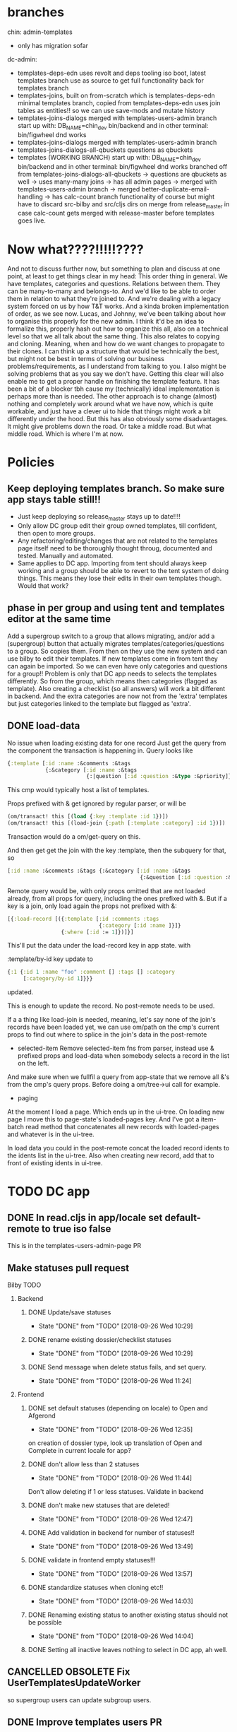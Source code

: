 * branches
chin: admin-templates
- only has migration sofar
dc-admin:
- templates-deps-edn
  uses revolt and deps tooling iso boot, latest templates branch
  use as source to get full functionality back for templates branch
- templates-joins, built on from-scratch which is templates-deps-edn
  minimal templates branch, copied from templates-deps-edn
  uses join tables as entities!!
  so we can use save-mods and mutate history
- templates-joins-dialogs
  merged with templates-users-admin branch
  start up with:
  DB_NAME=chin_dev bin/backend
  and in other terminal:
  bin/figwheel
  dnd works
- templates-joins-dialogs
  merged with templates-users-admin branch
- templates-joins-dialogs-all-qbuckets
  questions as qbuckets
- templates (WORKING BRANCH)
  start up with:
  DB_NAME=chin_dev bin/backend
  and in other terminal:
  bin/figwheel
  dnd works
  branched off from templates-joins-dialogs-all-qbuckets
  -> questions are qbuckets as well
  -> uses many-many joins
  -> has all admin pages
  -> merged with templates-users-admin branch
  -> merged better-duplicate-email-handling
  -> has calc-count branch functionality of course
   but might have to discard src-bilby and src/cljs dirs on merge from
  release_master in case calc-count gets merged with release-master before
  templates goes live.



* Now what????!!!!!????
And not to discuss further now, but something to plan and discuss at one point,
at least to get things clear in my head: This order thing in general. We have
templates, categories and questions. Relations between them. They can be
many-to-many and belongs-to. And we'd like to be able to order them in relation
to what they're joined to. And we're dealing with a legacy system forced on us
by how T&T works. And a kinda broken implementation of order, as we see now.
Lucas, and Johnny, we've been talking about how to organise this properly for
the new admin. I think it'd be an idea to formalize this, properly hash out how
to organize this all, also on a technical level so that we all talk about the
same thing. This also relates to copying and cloning. Meaning, when and how do
we want changes to propagate to their clones. I can think up a structure that
would be technically the best, but might not be best in terms of solving our
business problems/requirements, as I understand from talking to you. I also
might be solving problems that as you say we don't have. Getting this clear will
also enable me to get a proper handle on finishing the template feature. It has
been a bit of a blocker tbh cause my (technically) ideal implementation is
perhaps more than is needed. The other approach is to change (almost) nothing
and completely work around what we have now, which is quite workable, and just
have a clever ui to hide that things might work a bit differently under the
hood. But this has also obviously some disadvantages. It might give problems
down the road. Or take a middle road. But what middle road. Which is where I'm
at now.

#+FILETAGS: @work BILBY templates
* Policies
** Keep deploying templates branch. So make sure app stays table still!!
- Just keep deploying so release_master stays up to date!!!!
- Only allow DC group edit their group owned templates, till confident, then
  open to more groups.
- Any refactoring/editing/changes that are not related to the templates page
  itself need to be thoroughly thought throug, documented and tested. Manually and
  automated.
- Same applies to DC app. Importing from tent should always keep working and a
  group should be able to revert to the tent system of doing things. This means
  they lose their edits in their own templates though. Would that work?

** phase in per group and using tent and templates editor at the same time
  Add a supergroup switch to a group that allows migrating, and/or add a (supergroup)
  button that actually migrates templates/categories/questions to a group. So
  copies them. From then on they use the new system and can use bilby to edit
  their templates. If new templates come in from tent they can again be
  imported. So we can even have only categories and questions for a group!!
  Problem is only that DC app needs to selects the templates differently. So
  from the group, which means then categories (flagged as template). Also
  creating a checklist (so all answers) will work a bit different in backend.
  And the extra categories are now not from the 'extra' templates but just
  categories linked to the template but flagged as 'extra'.
** DONE load-data
No issue when loading existing data for one record
Just get the query from the component the transaction is happening in.
Query looks like


#+BEGIN_SRC clojure
  {:template [:id :name :&comments :&tags
              {:&category [:id :name :&tags
                           {:|question [:id :question :&type :&priority]}]}]}
#+END_SRC

This cmp would typically host a list of templates.

Props prefixed with & get ignored by regular parser, or will be

#+BEGIN_SRC clojure
  (om/transact! this [(load {:key :template :id 1})])
  (om/transact! this [(load-join {:path [:template :category] :id 1})])
#+END_SRC

Transaction would do a om/get-query on this.

And then get get the join with the key :template, then the subquery for that, so

#+BEGIN_SRC clojure
  [:id :name :&comments :&tags {:&category [:id :name :&tags
                                            {:&question [:id :question :&type :&priority]}]}]
#+END_SRC


Remote query would be, with only props omitted that are not loaded already, from
all props for query, including the ones prefixed with &. But if a key is a join,
only load again the props not prefixed with &:

#+BEGIN_SRC clojure
  [{:load-record [({:template [:id :comments :tags
                               {:category [:id :name ]}]}
                   {:where [:id := 1]})]}]
#+END_SRC

This'll put the data under the load-record key in app state. with

:template/by-id key update to

#+BEGIN_SRC clojure
  {:1 {:id 1 :name "foo" :comment [] :tags [] :category
       [:category/by-id 1]}}}

#+END_SRC

updated.

This is enough to update the record. No post-remote needs to be used.

If a a thing like load-join is needed, meaning, let's say none of the join's
records have been loaded yet, we can use om/path on the cmp's current props to
find out where to splice in the join's data in the post-remote

- selected-item
 Remove selected-item fns from parser, instead use & prefixed props and
  load-data when somebody selects a record in the list on the left.
And make sure when we fullfil a query from app-state that we remove all &'s from
the cmp's query props. Before doing a om/tree->ui call for example.

- paging
At the moment I load a page. Which ends up in the ui-tree. On loading new page I
move this to page-state's loaded-pages key. And I've got a
item-batch read method that concatenates all new records with loaded-pages and
whatever is in the ui-tree.

In load data you could in the post-remote concat the loaded record idents to the
idents list in the ui-tree.
Also when creating new record, add that to front of existing idents in ui-tree.


* TODO DC app
** DONE In read.cljs in app/locale set default-remote to true iso false
This is in the templates-users-admin-page PR
** Make statuses pull request
**** Bilby TODO
***** Backend
****** DONE Update/save statuses
     CLOSED: [2018-09-26 Wed 10:29]
     - State "DONE"       from "TODO"       [2018-09-26 Wed 10:29]
****** DONE rename existing dossier/checklist statuses
     CLOSED: [2018-09-26 Wed 10:29]
     - State "DONE"       from "TODO"       [2018-09-26 Wed 10:29]
****** DONE Send message when delete status fails, and set query.
     CLOSED: [2018-09-26 Wed 11:24]

     - State "DONE"       from "TODO"       [2018-09-26 Wed 11:24]
*****   Frontend
****** DONE set default statuses (depending on locale) to Open and Afgerond
     CLOSED: [2018-09-26 Wed 12:35]
     - State "DONE"       from "TODO"       [2018-09-26 Wed 12:35]
     on creation of dossier type, look up translation of Open and Complete in current locale for app?
****** DONE don't allow less than 2 statuses
     CLOSED: [2018-09-26 Wed 11:44]
     - State "DONE"       from "TODO"       [2018-09-26 Wed 11:44]
    Don't allow deleting if 1 or less statuses. Validate in backend
****** DONE don't make new statuses that are deleted!
     CLOSED: [2018-09-26 Wed 12:47]
     - State "DONE"       from "TODO"       [2018-09-26 Wed 12:47]
****** DONE Add validation in backend for number of statuses!!
     CLOSED: [2018-09-26 Wed 13:49]
     - State "DONE"       from "TODO"       [2018-09-26 Wed 13:49]
****** DONE validate in frontend empty statuses!!!
     CLOSED: [2018-09-26 Wed 13:57]
     - State "DONE"       from "TODO"       [2018-09-26 Wed 13:57]
****** DONE standardize statuses when cloning etc!!
     CLOSED: [2018-09-26 Wed 14:03]
     - State "DONE"       from "TODO"       [2018-09-26 Wed 14:03]
****** DONE Renaming existing status to another existing status should not be possible
     CLOSED: [2018-09-26 Wed 14:04]
     - State "DONE"       from "TODO"       [2018-09-26 Wed 14:04]
****** DONE Setting all inactive leaves nothing to select in DC app, ah well.
** CANCELLED OBSOLETE Fix UserTemplatesUpdateWorker
so supergroup users can update subgroup users.
** DONE Improve templates users PR
- DONE Add group and function info. Add field to users: function.
- DONE Filter on function by adding separate search filter. Add search filter for group
as well.
- DONE Only load templates linked to the group via templates-users table
** DONE Add multiple choice dossier field dropdown
- Display value properly in dashboard and pdfs
** DONE Create calc question type.
- Smooth out ui.
- How does calc question com from Effacts?, Adapt importworke

* Lucas requests
** gov api key for dossier type fields
There's a new API standard for Dutch cities
We need something like fixed API keys for dossierfields
They gave everything an exact name
zaakIDNummer
things like that
https://catalogi-api.vng.cloud/api/v1/schema/#operation/besluittype_create

So you'd want to assign an api key like "zaakIDNummer" to a field. Int he dossier type editor for instance.
Make standard dossiertypes that the can change but just not the API keys
But still give it a custom name for use in the app.
In Effacts you had an API key field for each subject field
The other option would be ‘mirroring’ fields into hidden fields (edited)
So idea is: create any field you want for a dossier type, name them anything you like. But if you want to interact with gov api you can stick an api key to the fields.
And one on one.
your hidden fields help to of course and we need to think about protecting these fields
The mirroring might be an idea. Since otherwise you have to tell all the other software everywhere to take not of the extra 'gov-api-key' column on the field record.
When exporting a dossier to the gov they can just ignore all the other fields and just take note of the 'officially' named fields.
We are confronted with it because of Hoorn at the moment
** Proposal
Well, if you bring up the template editor. This is my thoughts on that:

The template-editor branch contains not only the template editor but is in some
ways also the next version of bilby. It use different tooling (not boot or
leiningen but Clojure CLI), has much easier to understand frontend parser and
overall lots of improvements over the current production admin bilby.

The current bilby production repo currently not only serves as the backend for
the admin but also for the workload, dashboard and notifications. The two
backends have not much to do with each other, apart from using the same
webserver and have been developed in parallel. They share very few namespaces
and functionality. However they do have a potential to create problems and bugs
just by running in the same process. One bug we've had was the sql/joda datetime
clash for example. The admin backend is rather static in development and is in
some ways 'finished'. And to redeploy it every time the
dashboard/workload/notifications backend gets a bug fix or feature added makes
no sense. The admin backend does also not benefit from any such update or bugfix
since it's orthogonal to the regular rest backend.

On the other hand, any features, bug fixes for the admin in the current admin
bilby production branch have to be merged forward into the template branch to
keep it up to date. Which is not always easy since they diverge sometimes in
ways that make conflicts very likely, which makes me hesitant to modify it.

I propose we split off the template editor branch from the current production
bilby repo and develop it separately, and also, in time, deploy it separately.
This way the current bilby repo can be developed and redeployed to serve the
needs of dashboard/workload/notifications, it can keep using Boot tooling, or
revert to Leiningen tooling, whatever suits. It can also still serve some kind
of frontend of course. It can be optimized for backend operations that are
demanding in terms of resources, cpu etc. Logging will not be 'contaminated'
with admin backend logging/errors etc.

The admin backend is in essence a very lightweight websocket backend for a
subset of users (admins) and the expectation is not that it will need a resource
heavy, powerful backend, at least not for the foreseeable future.

There's probably more reasons to separate the two branches into two repos, but I
think they will all fall under the principle of modularity and decoupling. If
two pieces of functionality are independent and serve different purposes they
should not share or overlap, they will just end up messing with each other at
some point.

I propose we incorporate the current outstanding admin feature branches in to
the current production bilby branch but halt any more feature developments till
the template editor branch can be brought online. This does not have to wait for
the template editor to be finished, but only for the template editor branch to
get parity in terms of stability with current production admin. Because it works
somewhat differently the app needs a thorough going through to make sure
everything works as it should. Bringing the current feature branches (event
store, export csv, subscriptions etc) into template editor branch will also be
somewhat time consuming, but is still overseeable as it stands now. By the
time current features branches are 'live', the template editor branch should be
ready and stable enough to be deployed and should have parity in functionality.

However, if we separate the branches I need to be team lead on the admin
project. It's hard to create a project from scratch, maintain and keep
developing it if I don't have the last say, when it all comes down to it, on how
that's done. I'm the most knowledgeable on the project, I know where I want the
project to be headed, technically. That's not to say that we shouldn't have
discussions, code reviews etc, and also lots of documentation to induct other
programmers. However, it would be very hard for to work on the admin if I wasn't
in control of it. It's paralyzing and slows everything down very much if I have
to anticipate and counter every possible objection and argument that may arise,
which, tbh, don't always, in my opinion, come from a place of super expertise
and knowledge and wisdom and experience. Causing potentially needless work to be
done, and causing, to be frank, resentment, to then have to implement stuff on
my own project which I don't agree with.

I've worked on the admin now for 3-4 years, it's run stable, it's adaptable, the
logic is clear, there's a huge potential for further development. There needs to
be a moment where I need to get more control and authority and autonomy over
software I make and the work I do. I need to move on and grow somehow,
professionally, and this is one way.

Alternatively, I help getting the current feature branches to come online, I can
fix bugs, develop other minor features in the mean time, but then after that I
don't see a way forward for me tbh in the long run.

One more thing. If we're gonna sell DC licenses in Oz there's now way we can
sell them Effacts into the package. I don't see that happening. They will have
to be able to create their own templates, easily.


Hi guys. Here's my bit. Not much to report so far, it's been a crap past few
weeks to say the least, but trying to get back into it. There's a bunch of
feature branches for bilby in the pipeline. I'll be working on them to get them
into production, incorporating feedback and review. Jacob's got something he
wants to fix for password expiry, so will discuss that with him and fix that.
Then, will be studying the STTR spec somewhat, see if I can make sense
of it.




**  DONE the link from Admin back to the app (in the menu top-right) takes you back to the homepage instead of the app
** DONE Fix prod: scope of search of templates to link is too narrow!!!
Probably scope is set to group. But it should be set to 'all groups' !!!
NOTE: can't find bug, all seems to be working ok
** Test staging env

   This  is going to be the first time that bilby has several environments in staging. Right now, bilby contains “consumers” that generate information for the dashboard and workload.
Right now they are deactivated in dev and active in prod. I was wondering if you can modify the environments so they are also deactivated by default in staging. We don’t want the consumers working at the same time in different places.
It’s a variable called inactive-workers on the config.
Michiel van Oosten  Yes, ok, there's a staging config which is set to the prod config atm. I'll flesh that out and make sure it works in a staging env. When clj-env == staging.
Jacob Mendoza  Thanks so much Michiel
If you can send that in a different PR I’d appreciate
Michiel van Oosten  Should work already, but never tested it I think. There might be other places where the env is checked for it being prod or not.  Even when staging clj-env key is set to prod. Shouldn't be the case, but I'll check.
** STAGE! 6.admin DONE user-on-off-switch-v2
*** DONE Alle switches flippen when setting user to off en lichter font when off
*** DONE Make sure all admins have last_updated-by/created-by column
In any case, created-by for users!!!!

** 2.STAGE! admin DONE  template-user-v2
*** Push latest
*** DONE paging doesn't work!!!
*** DONE Exclude linked templates from undo/redo/revert mechanism!!!
*** DONE templates hebben geen actief flag. Wel entry-at en expired-at, dat bedoel je denk ik. Kan een filter toevoegen daarop gebaseerd dan.
Dus by default filteren op vandaag. Met misschien de optie om de filter datum te zetten?
*** DONE on-page-change wipe linked entity from master ident.
and set page in page-state. That should trigger the fetching of
the new page.
*** DONE Set pages for linked and search properly to 0!
When opening dialog. When going from linked to search and back.
*** DONE ctrl + v = Toon gekoppelde templates en een zoekbalk. Zoek een template en toon matches.
Laat zien welke wel en niet zijn gekoppeld en zo gauw als je een niet
geselecteerde template aanvinkt een knop Toevoegen tonen.
ctrl-v is makkelijk. En zoeken meteen maar in alle templates begrijp ik. Alle gekoppelde templates worden nu ook al in grijs getoond. En dus knop "Toevoegen" tonen als je het aanvinkt. Ipv dus aparte "zoek modus".
Lucas Oost Lievense

ja dat kan allemaal op die pagina
Dat is eigenlijk wat je doet
Heeft deze persoon deze templates? je ziet dan welke wel en welke niet en kan die ontbrekende direct toevoegen


** 8.admin DONE:admin/chin:link-dossier-types-to-templates
*** Push latest
*** Built on template-user-v2
*** DONE Exclude linked templates from undo/redo/revert mechanism!!!
*** DONE Implement paging for search result in link-entity dialog
*** DONE Add link-entity-dialog dossier-types--templates
*** Done. Link from templates to dossier types?? No for now
*** DONE in chin: update ui for selection of templates on "New checklist"








** STAGE 3.admin DONE export-active-accounts
*** DONE sorting on prop doesn't work if it's not included in query!!!
*** DONE Add an export option (csv/excel) for selected accounts (i.e. all accounts, all active accounts or al inactive accounts)
  add export button to all admin pages!!!
  https://jsfiddle.net/ourcodeworld/rce6nn3z/2/?utm_source=website&utm_medium=embed&utm_campaign=rce6nn3z

*** Set/add custom names for columns??
Add suggested default names (maybe translations?) and let user set columns
names, persist in local storage.
*** Make PR

** 7 admin FINISH init-event-store Initialize event store, and add history button for records
- TODO: travis tests are failing, Not connecting to sql
- DONE write init events, idempotentally
- DONE wrap sql queries in transaction
- DONE write events atomically!!!
- DONE when record is created or updated the updated-at and created-at isn't added, ah well
- Paging for side bar events
- Add 0.1.17 tag to dc-util
- ??? There's a bug where the backend doesn't retrieve the user join in an event.
- DONE write updated-at and created-at like we do here in general, not using mysql NOW() anymore.

- LATER show history of field of a record (double click on label or something?, hover over and show history icon?)
- LATER update history, if showing on updates. Just load events from a certain sequence no, and add them to the list..
- LATER or better, in overlay dialog for various admin tables.
- DONE retrieve all events for a record, and show in dialog.
- DONE add event admin page, filter on event type, date range, regex on column fields etc




** 5.admin PROPOSAL DONE:admin:calc-active-users
*** DONE Finish subscription table config
*** DONE Make proposal for subscription table
Think I've found a way to implement active users counting in bilby without having to modify rails immediately. So the source of truth for 'active' will be still the deleted flag on user for now. I just use the subscription table to record changes to that deleted column. Then, in time we can switch the authorization mechanism in bilby and rails to looking at the subscription table, and not the deleted flag anymore. Which will enable the feature of setting users active "from" a date, and potentially "to" a date. Which will need some ui changes in admin. So not a toggle for active/inactive, but two fields, active from and to (entry_at and expired_at).
So no changes needed to the event store for now, necessarily. And the whole thing can be introduced in steps.
Putting the database config for subscription together atm, which in effect is the spec for that table and what you can do with it. Should be pretty self explanatory.
So idea is: when user flips the deleted toggle in the frontend, that gets recorded as usual. But in the backend I also update the subscription table. I'll try to do that atomically.
So on for the first time -> entry-at="2019-07-22, expired-at=null
Then turn off: entry-at=entry-at="2019-07-22, expired-at="2019-07-25"
Flip on couple days later again: New entry: entry-at="2019-07-27, expired-at=null
Then turn off couple days later:entry-at="2019-07-27, expired-at="2019-07-29"
Flip on again that same day: entry-at="2019-07-27, expired-at=nullFlip on and then off again on same day: entry-at="2019-07-22, expired-at="2019-07-22" (edited)
Etc.
The idea is not to make a new record when subscription is in the past. Otherwise make a new one. And to never modify a subscriptin that's expired. (edited)
Since it's our historical record.
If a subscription is in the future, and it's turned on "now", then adjust the entry_at to "now".
Only complication is that "now" is different in different timezones.
We can take Amsterdam timezone by default. But in Bonaire that would mean subscrtiption start and end with an offset. Not so bad if they start early. But not very good at all if they end too early. Let's say 10 hour offset. Subscription would end 2 in the afternoon.
To remedy that we'd need to record time zone for users. Or at the very least for groups.
But this is only an issue once we start using the subscription table as source of truth for authorization.
Or we give everybody one 'grace' day. So if subscription ends on 31 July. We will stop authorizing user end of day on 1st of August in A'dam. This will remedy any timezone problems. (edited)
Sometimes we'd want to really block access. So we add a column "invalidated" to the current subscription. In that case access is never granted, regardless what the entry-at and expired_at say.
But still adjust the expired_at to "now". So that for historical purposes there's a record of the subscription, billing purposes rather.
There's a bug in templates-user feature btw. Lorainne ran into it. When searching for templates to link to users not all templates show up. It's a scoping misconfiguration (I think and hope). Not a disaster, because you can still link any template to a particular user. As in, you can find the templates in that case. Because I already adjusted that one. But I forgot the reverse case. So that's what I'm fixing first now.
*** lijst van actieve accounts per maand button
*** calculate active users at any point in time fron null point
*** chin-migration in branch calc-active-users



** STAGE! 6.chin DONE user-on-off-switch-migration

** STAGE! 1.chin DONE calc-question-type

*** Notes on formula feature
- Best practices
  - Once a checklist has been created from a template with formulas don't modify
    the formulas.
  - If you do modify the formulas don't update values in checklists already
    created from those templates (Keep in mind that formulas are only
    (re)calculated when values referenced in those formulas are updated).
  - If you do want to modify formulas in a template, and also want to safely
    modify values in existing checklists built from that template, design the
    formulas so that existing checklists are not affected. In practice this
    means using default values for (extra) question references so that when that
    question doesn't exist a default value is used and the result from the
    formula stays the same.
  - Properly debug and test checklists with formulas before using them in
    production. When combining formulas with question trees this is even more
    important. Test as many combinations, variations, and inputs of a checklist
    as possible/practical and check the results.
  - Don't use thousands separators in numbers in formulas!!!
- Tips
  - You can write formulas in Dutch or English locale, meaning you can use
    commas or dots for decimal separators. Of course use only one or the other.
    However, the use of commas or dots as thousands separators isn't supported.
  - To set a default for a question reference either add the default value in
    parenthesis directly following the reference, or use an underscore to
    separate reference from default value eg. "#123(100) or #123_100"
  - Take care when mixing multiplication/division and addition/subtraction in a
    formula, former gets calculated before the latter eg. "#100 + #101 * 10" is
    different from "(#100 +#101) * 10". With #100=1 and #101=1 result is 11 and
    20 respectively.
  - When designing a more complex formula it's easiest to break it up in
    several smaller subformulas and combine them in further formulas, it let's
    you name results and understand what's actually being calculated, eg.
    instead of "(#100 +#101) * 0.21" create a formula question for the addition
    first "#100 + #101", (let's say the T&T id is 102) then reference this in a
    second formula "#102 * 0.21". You could use the result of this formula
    again in further formula questions. Think spreadsheet..
  - When you want to check the calculation of a formula click on blue info icon,
    then on the formula tab. You will the formula written out there, with values
    filled in and in blue. When you click on a value the checklist will scroll
    to the question referenced. When the value is empty it will be a blue
    underscore. Hover with the mouse over the value to get more info on the
    referenced question and any possible errors.
  - When using a constant formula, (so a formula without input, eg "2+3") in a
    currency type question it's possible to set the currency by wrapping any
    part or the whole of the formula in a currency function: "AUD(2+3)".
    Available currency fns are: EUR, eur, GBP, gbp, USD, usd, AUD and aud.
  - When using a string type answer as input (such as lists, text questions etc)
    it's possible to set it to not just a number but also to a currency (eg
    USD300, $300, EUR300, € 200 etc). This will be parsed as a currency.
- Good to know
  - It's possible to use a formula with a constant value, so the formula would
    just be a number. This value gets written to the database on creation of the
    checklist (as value_open).
  - When using a list type question as input for a formula numbers are expected
    to be in the Dutch locale (comma for decimals, dots for thousands ). The
    same applies if a text question type is used a input for a formula. When
    using number type questions as input all this is not a problem, since
    numbers are stored in a locale independent way
  - It's possible to add the locale prop to the formula hash, eg {formula:
    "#100", locale: "en"} (in Effacts). If #100 refers to a string type input it
    is expected to be formatted in the English locale.
  - It's possible to wrap references to string type answers in nl, en, au or de.
    So for example "en(#100) * 10". This will assume the string in answer with
    id 100 to be formatted in the English locale. This will only work for
    references to string type answers, and will have no effect on other values
    or references!!
  - It's possible to use currency fns in any formula, not just constant
    formulas. A currency formula returns its own input, so does not affect the
    result, but it does set the currency of the final value. Of course don't mix
    them in the one formula.
  - It's possible to use percentage questions as input. The value is divided by
    100 before it's used in the formula. So if #100 is a percentage type
    question and has value 50, a formula such as this "100 * #100" will evaluate
    to 50 (100 * 0.50).
  - It's possible to use currencies as input to a formula. The result of the
    formula (if the formula question is a currency question) will use the same
    currency as the input (EURO, AUD, USD, or British pound).
  - It's possible to set the currency on the formula definition, however this
    will have to be done in Effacts. They will override deduced currency.
    Currency fns take precedence override this again though.
  - Using a currency fn in a formula will override currency deduced from input.
    So it's possible to make currency conversion formulas.
  - Results of formulas are stored as normal values in the database as if
    they've been calculated and entered by hand.
  - Formulas only get recalculated when their input values are modified!!
  - Therefore, if you modify a formula in a temp.late, maybe there was a mistake
    in it, note this will NOT update the values in existing checklists built
    from that template! You'll have to update a value referenced by that
    modified formula for that to happen. So it's worth it to properly 'debug'
    formulas before putting them in to use!
- Examples of formulas:
 #1 + #2 (where eg. #1 refers to question with tent_question_subject_id=1 )
 #1 + #2(123) (if question with tent_question_subject-id=2 has no value the default value of 123 is used)
 #1 + #2_123 (another way to set a default value)
 $1 + $2 ($1 refers to question with dc id 1, for when formulas are created in admin)
 Any algebraic formula should work, eg:
 #1/#2
 ((#1 - 0,3)/(#2 + 2))*100 (= 17.5 when #1=1 and #2=2)
 floor((( 1 - 0.3)/( 2 + 2))*100) (= 17)
 etc
 For more info on what's possible: https://github.com/silentmatt/expr-eval#expression-syntax

*** Decide on calcLastModifiedProp
*** DONE V2 Divide percentage by 100 before using in formula
*** DONE Fix formula fragments for percentages
So leave out the percentage sign!!!!! Or don't divide value by 100??
*** DONE Fix formula fragments for currency fns
*** DONE Fix formula fragments for locale fns

*** DONE Show formula in fragments in user's locale
*** DONE Implement EUR, USD etc fns.
*** DONE Fix setting currency for constant formulas
*** DONE Implement  currency props in formula map.
*** DONE Implement locale props in formula map, not needed
Formulas are expected to be by default in english notation. If you want to write
formulas in Dutch notation add locale: nl to hash. Eventually formula editor
will allow user to edit in either en/nl locale, but formula will be stored in en locale.
However, formula parser will accept both commas and dots. It just turns any
commas into dots first.
*** DONE Forbid removing formula questions
*** DONE formulaValue: try to parse as currency, otherwise as number?
*** DONE make Dutch locale the default, don't derive from user's locale.
*** DONE implement nl/en locale fns for fixing locality of string inputs!!!
*** DONE write tests!!!!
does prio and value updates work???

*** DONE fix fragments for counts
*** DONE Use meta vars in formulas (countYes etc)
*** DONE When setting priority recalculate even if answer is a formula!!!!
*** LATER: Can this be done more efficiently?
Work out if any count formulas are present, if so pass on answer to
updateFormulas fn
*** DONE Put formula in tab under info button
*** DONE Output of formula should be locale specific, not working for currencies
*** DONE power-select is not working
*** DONE Formula eats decimals, yeah, but only of list answers!!!
Because we don't know it's a number!!!! We just get a string..
*** DONE Set out update logic in PR
*** DONE Set currency (EUR/USD etc) properly for calc question. Either use dropdown, or
deduce from refs.
*** DONE Implement something for (or #foo 1) (or #foo 0), what to do with this????
*** DONE Put calc qtype on staging




    


**





** 4.chin FINISH dossier-dropdown-field-multiple-selection
*** Is on staging. Needs deploy
*** Make PR for bilby that has multiple checkbox




** 9.admin/chin START translation of Create Checklist and Create subdossier per dossiertype

** 10.admin PROPOSAL status-format
Add a term, a blockable switch and a default/max term for blocked mode to every status.
For every status that has a term, add it to the list of stasuses that can be
used to put a 'status-format-string' together.
A dossier type will have a start date.
A dossier type will also have a max-term? Maybe calculate from adding up all terms?
In DC app keep track/find out from event store whatever when and for how long a
status has been active and display that in progress bar.
Display portion of progress bar in red where status has been too long without
going to next status.
Statuses will progress automatically when checklists have been completed.
A blocked status will have extra time before going 'over time', as
suggested/mandated by the second 'block term' as set for any status.
So if dossier has as start date 1 Jan 2020.
And if first status has length of 2 weeks. Then on 7/1/20 progress bar will be
halfway status one. On 15/1/20 the first status' portion of the progress bar
will be red if status hasn't progressed yet. Green if it has. A checklist will
have been completed for the status to progress, or user moves the status forward
perhaps by hand.
When that status is set to blocked, the term of the status is augmented by the
length of the block's term, so it will take longer to go into the red. So this
blocked status is kind of a status'. Which can be tracked again if we know how
long each of these statuses are current.
So we create a hidden field for each status where the term end date can be
edited, so that will then override the defined term for that status.
Only show the field relevant for the current status.



** EASY:Clean up issues on github for dc-admin


** 11.chin LATER/EASY:chin/admin: dossier field type number/currency
** 12.admin LATER:admin:template-user-v3
**** DONE Show selection of templates as linked to the user's group when searching to link to user
Atm you see a blank result page.
**** ?? Possibly link multiple templates/users to multiple users/templates in one swoop
Select multiple users for instance, then 'bulk edit' them. Something like that
**** ?? Tags for T&T templates? So we search for them more easily. And add in bulk to a user.

** 13.chin LATER/DIFFICULT:chin/admin:Dossierfield type: put answer of Checklistquestion in it, not editable.


** DONE calc qtype take on feedback of Lucas
DONE https://tekstentoelichting.nl/effacts/form?method=SubjectDisplay&id=174173
DONE hash (#) for ids.
DONE show (partially) filled in formula
DONE hover on vars/values to show question.
DONE make import work for calc qtype (effacts tent subject id?)
DONE using of results of calculations in calculations
DONE watch it since there might be decimal commas in there, set locale properly!!
DONE add checkbox to show formula when there's a result
DONE show formula by default if there's input missing, (if it's not too long??).
DONE format output according to answer type, so currency, number, percentage etc!!!!,
and locale!!! for number, so replace . back into , for europe etc.

DONE Collect translatable strings

*
* TODO
** template page
*** DONE put on staging: multi select dossier field type
*** put on staging: latest version of templates: templates-5, update aum-next sha!!!
*** DONE update templates-users branch
- DONE shorten id column or remove
- DONE disable email renaming.
- DONE enable account by default also for group admins
  `Wanneer je dat als groep admin doet dan staat de optie Aan standaard nog op disabled. Wanneer ik het doe als DC admin dan staat het wel standaard op enabled`
- DONE update favicon
- DONE check translations!!!

- DONE Remove limitation on pdf logo!!!
- DONE Zal ieg het editen van de company toelaten. Dat was omdat je groep ook niet
  kunt wijzigen, en company was altijd hetzelfde. Maar die restrictie is vrij
  arbitrair verder. Alleen de DC groep ziet dat veld nog overigens op het
  moment. Op het moment valt het logo van de pdf terug op de company logo als je
  het niet gezet hebt,  als ik het me goed herinner. Als dat idd ook zo werkt,
  zal ik checken,  dan kan ik net zo goed het veld uitzetten.
- DONE Add rate limiting to login, or rather, disable login in production.
- DONE check organisatie veld, niet zichtbaar voor non group 10
- DONE Turn accounts 'on' by default, for now.
- DONE t&t link en id remove on user's page.
- DONE adjust link to admin video help page
- DONE test email renaming
- DONE Show number of active accounts in Group view, just go to users, filter on active!!!
- DONE Add extra fields for account cost (per account) and for extra accounts. We
  have monthly and annually accounts.

- DONE Update default logo for DC!!!

-Admin - Templates
1. DONE Add link to open checklist template in t&t
2. DONE  Add link to question in t&t
3. DONE Add link to create new checklist in t&t!
4. DONE By default only show active
   subjects - dossier types, templates, users

*** on import of templates, set info-source!!!
If lawcat-link exists set it to lawcat
*** What to with all the lawcat links that don't have a article/number???
*** Search lawids, show questions that are linked to them
*** Bulk edit
*** Turn off prio
*** Smarter conditions, so remove option YES when already selected in other condition
*** Check for node version
node -v
compare with .nvm
stop script if not equal, ask to run nvm use
*** Hover on plus icon on item to insert items
Open box that simulates inserting above/below. So Question: New, Search butons
should hover kind of between item and item above, and same for below.
With unlink button in between?
Keep placeholders.
Remove New item buttons in zoomed in mode, remove unlink button altogether,
remove new condition button. In workspace mode, new item buttons just create new
items at depth 1.
*** On selecting an item show  'Upload/sync' button if
 it's a new item, not copied from public (upload)
 or group is the owner of the original public item (sync)
 but group has to have permission to upload to public in the first place!!
*** When updating item in public lib
Set last primary modified date on all group's copies. Also set synced field to that
value when syncing item. When displaying group's item, if the two values are
unequal then show red exclamation mark.When user accepts changes or rejects set
synced to primary mod date again. When user modifies data himself, records last
mod is different from primary mod date.
So we can search and count all the items that have prim mod date different from
sync mod date. Same for user modified items.
Have flag on item that will enable autosyncing. On updating original in lib
trigger worker, or put on queue to process.
*** Unlinking should just move them to 'unlinked' category.
Add unlinked category automatically to workspace. Add 'search unlinked' button
in zoomed in mode. Not persisted. So on refresh it'll be gone.
*** To use DC template in DC 'export' to T&T format on selection
**** misc
Just have frontend pick up answer type a bit more intelligently, so use flags,
don't deduce from question type number only.

- Write/use eventstore consumer or use delayed-job-consumer
-  In any case, some mechanism to processevents in event-store and
  to periodically sync entities for a group, or groups, or all.
  Also if an entity gets set to synced=false send an email for instance.
**** template libraries.
There is one public library. All groups (a group is a paying client) have access
to that one for creating checklists. Groups can download a template from a lib
to edit. The owner of the template can edit it's own group's version. And update
the version in the lib. Anybody that downloaded that ttemplate will get
notifications, (partial) syncing opportunities. Any group can set up its own
libs for sharing with other groups. A group has to request the lib's owning
group for access.
**** Monetization model:
1. A group pays for per user access to the group.
2. A group pays for every checklist instantiated.
   Different checklists come at different cost
3. A group pays for access to certain templates. So access to particular
   template libs.
**** Have option on import to public lib to pull apart hypen separated categories
into the tree that's implied
 - At the moment Kristian is organising his categories by including the path to
   the category to the category name. This is error prone and impractical, so
   it'd be useful to make this explicit by showing and editing categories in a
   tree like structure ui.

- You could split out templates-categories by their name into qbucket tree!!
This would reuse some buckets as far as category names are the same:
Category name of a-b-c-d and a-b-e-f would share buckets a and b.
But you'd have to order them first, so categories which are in this order:
a-b-c-d
a-b-e-f
a-b-c-g
would become:
a-b-c-d
    e-f
    c'-g
This would play havoc somewhat with the bucket structure when trying to update from an updated template as
imported from tent. Mainly what to do with orphaned buckets?

**** All entities (buckets, questions) belong to a group or a repo
A groupless or repo-less entitity can't exist!

**** A sub entity can be a singleton
Meaning, there's 'only one of it', and can only belong to one parent entity, and
does not show up when searching for any entity to link to another entity. In
other words, you have to set an entity as non singleton to make it reusable, and
linkable to more than one entity. It's as if the link is a belongs-to, and not a
many-to-many. All categories as imported from tent templates to buckets will be singletons


**** A group might want to transfer responsibility for a primary to another groups
- If a entity, nor any sub entity is linked anywhere else within the group then
  it's easiest to just modify group-id for the entity tree.
- Otherwise, steps:
  - Copy from repo down to group 2.
  - Publish again.
  - Unpublish from group 1
  - Have a batch job that replaces links to group 1 version to the group 2
    version
  - Every group that uses parent entities of the substituted entity directly
    from  the repo will now use the new primary as it gets synced up. If a
    group has linked directly it should get a notification what has happened and
    the option to batch update its links.
  - We also need to update buckets-users and buckets-dossier-types btw.
- If the tent template is still authorative, copy that one down to group 2.
- This is all possible, but in a way, when transferring responsibility to
  another group, really we should just start from scratch with it. So republish
  it under the new group's name. People can then choose which version to use,
  and update their buckets and links themselves.


OR::: Ownership of an item is in qbucket-group
So whatever group is linked to the time is allowed to update the item in a lib
kj
**** A lib item is always primary.
Items in groups point back to them. And they can be owned by a group
**** It might be possible to link lib items
You just can't edit them. YOu'd have to copy them to your group first.
See notes in considerations
*** Incremental delayed copying
So copying means creating a new item, filled in with data from the original.
When unfolding, create the children questions and qbuckets,  pull in the
real children,  add ident to new children to original. Provisionally fill them
in. When user modifies the data, fill in for real. When saving fill in for real.
Plus send mutation to backend to duplicate reset of children and sub children
This will work for copying within group and for copying from lib to group
*** Search dialog can filter on group and on public.
So select the group(s) you want to see items from. And/or list public items as
well.
Public items will have green vertical line in front. On selecting them item will
be copied to workspace to own group, unsaved, with content of original. On save
the effect will "downloaded to group"
*** DONE Adapt searching for lawcat link to new lawcat api
**** search for lawcat in dialog
**** Add lawcat on demand loading
**** Put in for value id parts of https://www.lawcat.nl/#/BWBR0027471/artikel/1 so BWBR0027471/artikel/1
*** Fix T&T info linking in questions
**** DC app grabs lawcat link for text and explanation if it's there. Any tent url
doesn't get send to DC app frontend. If you click on comment tab it tries to get
info from tent using id in tent_question_subject_id. If there's no lawcat link
this tent id is used for text and explanation as well.
*** When selecting an item, or rather more than one show bulk edit button
The bulk edit shows up dialog for items. Similar to question or qbucket expanded
item.
Any edits there affect all the selected items
*** Dragging into condition's placeholder collapses it!!!
*** Fix up editable list (dragging not working)
and also on update root qbucket gets updated
*** Page is not set properly when switching from templates>categories etc
Especially after going to other page
*** Conditiion doesn't get question's values so complains
That's because question doesn't get loaded till it's expanded
*** Finish ui for questions
***** DONE Enable priority setting ui
***** DONE push remarks, tasks etc down to bottom
***** DONE add info collapse/expand button again
***** DONE remove categories from more tabs
***** DONE select letter texts by default

***** Add calc question type
***** Add slider question type
*** Fix misc issues for linking users and dossier types
***** Set count of templates and users and dossier types properly when linking
So update the aum-data {:count n}
***** Fix reciprocal links of templates dossier types and users back to templates

- when linking back to templates, add template to workspace
if it isn't there already.
*** Edge cases
**** breadcrumbs'll run out of space on the top
**** modifying qbuckets doesn't trigger page dropdown red status
root component doesn't get rerendered in templates page changes
maybe put page bar in a component or something. Or the dropdown. So we can het
have it rerendered by doing [:cmp :pages-dropdown]
Make pages dropdown a cmp, update cmp async
**** Unlinking/removing unsaved new items should show are you sure dialog
Cause we're going to throw them away!!!! And remove from unsaved set
**** when calculating is dirty for save button
ignore unlinked links to new items
**** when saving record, unlinked records
should be saved as such, but not their children!!!
Or don't allow unlinking items that are dirty or that have dirty children!!!
**** don't fold open empty items when edit-enabled is false
so pass flag to make-atlaskit-tree to not do that
**** Updating name of qbucket doesn't update breadcrumbs immediateley!!
Make breadcrumbs a cmp, update cmp async
*** Ordering
**** order of questions is not saved properly!!
Problem I think is assigning order to new items
**** Reordering results  is-dirty not going away when reordering to original state
We'll have to fix that in is-dirty I think somehow.

*** Dragging item onto placeholder fucks up is-expanded!!! Or not??

*** Importing templates
**** question tree tables
**** Optional questions should be indicated as such, plus add ui for it
Are they marked properly in the db on import?

*** Performance
**** Backend returns tempids twice in the response
**** Probably don't need to return created and updated info
**** Add paging or some other perfomance enhancement to subbranches
They can be awfully long!!!! And app will stop responding!!!!
**** Don't parse if not expanded!!!
In read-key templates
          value (when (and data
                           (or (= query-root :om.next/root)
                               (= query-root data)))
                  (timbre/info "Diving into tree for " data)
                 ;;TODO adapt aum-next denormalize so that query-roots are not
                 ;;recursively parsed???
                 ;;Or somehow don't keep parsing when it's not shown on the page!!!
                 ;;So when it's not expanded!!!
                  (db->tree env {:query query
                                 :data data
                                 :refs @state}))

- recursive complex queries!!!


*** Linking same item twice to parent creates some om-next problems!!!
Might need this to deal with link again/copy/move issue
*** Undo/redo/revert/is-dirty
*** Delete, Unlink, Move, Link again, Clone, Clone (selection of) subtree as well.

Er zijn 5 dingen die je kan doen met een 'item',  een vraag bijv.. Namelijk
1. Ergens anders aan hangen, dus van de ene categorie naar een andere verplaatsen.
2. Ergens anders naar verplaatsen, maar de link naar de originele categorie intact laten, dus de vraag is nu aan 2 verschillende categorieen gelinkt.
3. Ergens anders naar verplaatsen, maar daar een kopie zetten. Dus de vraag lijkt nu aan 2 categorieen gelinkt, maar het zijn eigenlijk 2 verschillende vragen.
4. Vraag verwijderen van categorie door gewoon te unlinken. Dus vraag bestaat nog, maar is niet meer aan de categorie gelinkt
5. Vraag 'deleten', dus de vraag bestaat niet meer. Is dus ook verwijderd van enige categorie.
Niet alles hoeft mogelijk te zijn altijd, maar dit zijn de opties voor een drag and drop. (edited)
***** Slack discussie
En wat als de ‘moedervraag’ wordt gewijzigd?
Michiel van Oosten [15:12]
 In geval van kopie? In het systeem zijn het verschillende entiteiten. Dus de link is weg. Dan zou ik dat weer moeten bijhouden. Kan wel, maar hangt een beetje af van hoe de editor gebruikt gaat worden. Willen mensen by default een vraag kopieren, of een nieuwe link maken. Beide is verwarrend als je niet weet wat er gaande is onder de kap. Soms is een vraag zo'n veel gebruikte vraag, dat je als je die edit, bijv een spelling fout verbeteren, dat je dan wel verwacht dat die edit in alle checklisten wordt doorverwerkt. Bijv de Onderteken deze checklist vraag of zo. In andere gevallen verwacht je dat een vraag een kopie is, bijv als je de vraag als een soort sjabloon gebruikt voor een soortgelijke vraag. Ik denk dat in de ui op een andere manier heel duidelijk gemaakt moet worden met dialoogjes, are you sure, help texts, popup tekst on hover etc.
Lucas Oost Lievense [15:13]
 Ze willen dat wij vragen bijhouden, maar wel de categorie kunnen aanpassen bijvoorbeeld
Michiel van Oosten [15:14]
 Bedoeling is wel dat tussen groepen, die dus altijd kopies hebben van een templates en vragen van andere groepen, dat daar wel een link bijgehouden wordt. Zodat je updates krijgt en dan kunt kiezen wat je wil doen met de update.
In dat geval kunnen ze vragen automatisch laten updaten, maar de categorieen kunnen ze kiezen om die niet te laten update automatisch. Maar dat moet zich een beetje wijzen in de praktijk denk ik hoe dat gaat werken. Hou in ieg wel rekening met wat er allemaal moet kunnen eventueel.
Lucas Oost Lievense [15:17]
 ja die bedoelde ik
dus onze checklisten die door anderen worden gebruikt
Michiel van Oosten [15:17]
 Idee is dat er een template library is. Die in eerste instantie dus onze gewone verzameling templates is. Als een template willen aanpassen dan moeten ze die 'downloaden'. (edited)
Dwz dat ze een gelinkte kopie krijgen.
Met updates als de 'moeder' template wordt aangepast.,
Dat wordt dan ook een private template voor ze.
Die ze eventueel weer zouden kunnen delen in de template library.
Of in een meer prive library alleen gedeeld met bepaalde groepen.
Helemaal mooi zou zijn als ze de template te koop kunnen aanbieden. Of te huur of zo. Kunnen we ook met de DC templates doen dan. Dus beschikbaar voor zoveel maanden voor zoveel geld per maand. (edited)
En als groepen hun eigen templates maken en te koop/huur aanbieden dan zijn wij de middle man. Kunnen we dus tol heffen. (edited)
Lucas Oost Lievense [15:22]
 ja dat is zeker een mooi concept :smile:
Michiel van Oosten [15:23]
 Maar eerst gaan al onze templates in de template library gewoon. En in de DC app kunnen mensen een T&T template kiezen, of een template van de nieuwe template library. Of we schakelen ze groep per groep over.
Dus veranderd niet zoveel wat de DC app betreft.


*** Have some reasonable workflow for template library
**** Make a friendly import template fn that only adds new templates
**** DONE admin page to import group's templates into public template libary
**** browse public template library, in non edit mode
*** Misc smaller issues

**** How does a non dc group monetize creating templates?
Also see Considerations on template libraries

**** put om-next into aum-next
also, there's a bilby.om.next there, and also used in save-records!!!

**** remove unused icons!!
**** get aot task to work
 java.lang.IllegalArgumentException: HTTP Host may not be null

 at digicheck.elastic.core$client.invokeStatic(core.clj:15)
	at digicheck.elastic.core$client.invoke(core.clj:14)

**** add dashboard boot task back
**** Write proper validations for qbucket and qbucket-qbucket and qbucket-question
For instance:
Groups can't write links between other groups qbuckets!!!
**** fix up repl tests of tree-utils make-atlaskit-tree
**** Bulk expand/collapse/load
***** compare answer-choices properly in is-dirty
   ;;It's possibly a string in meta. Also it might be a vector of strings, not a vector of maps
   ;;So normalize it, then compare.

***** So enable selection of subset as well
**** When searching to insert set search filter properly
**** Dnd
***** Dnd of top level items is not working. Should be just ignored.
***** Drag and drop onto items not working, or disable

**** clean up chin templates migration
**** don't forget to uncomment bugsnag from index.js
**** DONE Don't load app-dev.js in admin.html in production!!
**** DONE download newrelic-agent.jar on install/build
**** DONE make path to build-info.json (make-parents)
**** DONE don't load app-dev.js in production
**** DONE gzip assets
**** DONE fingerprin assets
**** DONE in dev the build-info.json is from last run
That's because first ns's get loaded, which read build-info.json. And then at
the end does revolt bootstrap write the updated json.
We could write in dev mode the json before reading it
admin.html, so also build-info sript link is now writtin in revolt task
**** DONE on search dialog, reset doesn't work
**** DONE on search dialog when switching search type reset paging!!!
search questions, go to page 2, then switch to templates for instance
**** DONE Filter out test-page, query-page etc, so respect is-development? !!!!
**** DONE Fix env variable and status throughout the code!!!
**** DONE Fix up scrips and revolt and tools.deps
***** make a revolt task that writes main.cljs.edn from revolt.edn
***** unify/workout bin/dev and bin/backend and bin/figwheel
figwheel uses main.cljs.edn. bin/dev uses revold.edn
so there's duplication between them, for instance for foreign libs
**** DONE on import of template qbucket-qbucket links get duplicated on second import!!
**** DONE You can only go 3 or 4 levels deep!!!
**** DONE Make it so you can restart app in prod
and pick up any db schema changes as well! And restrict to a few users.
try to make it foolproof? be awful if it crashes the backend or whatever.
**** DONE get root component a bit more cleverly in app.util
root-component (first (get index components.root-component/RootComponent))
*** Bring templates branch to release-branch functionality
**** DONE Count from aum-data flashes
Only set rows to nil, not the whole key
**** Fix up translations
**** DONE Get prod jar running
- dc-util has to be installed locally, and referred to in deps.edn by version,
  not git url or by local/root, get error for config
  Exception in thread "main" Syntax error compiling at (dc_admin/backend/app/config.clj:1:1).
  Caused by: java.io.FileNotFoundException: Could not locate digicheck/common/util__init.class, digicheck/common/util.clj or digicheck/common/util.cljc on classpath.
**** Fix up group autocomplete for subgroups etc
**** Fix up theming, setting logos etc on group page
**** Resource interpreted as Stylesheet but transferred with MIME
type text/plain: "http://localhost:8080/admin_new/app.css".
**** DONE fix env
**** hang whole query of the group
*** Do minimal to start using templates in DC app
**** Import templates group by group to template library
- Because we can't browse tent templates!!!
- Add button to sync all group templates from tent to template lib.
- Perhaps show a list of templates, and its previews so user can select
  templates to actually import to the public lib
- Add button to sync any new group templates from tent to template lib.
- Add button to resync one template from tent to template lib, updating it from
  tent, but erasin any possible edits.
- Use lots of warning dialogs! Is irreversible!!!
**** Browse template library in edit disabled mode with lots of filtering options
- Add filter to only see the group's templates, so any templates that are connected
  to any group's users, or to one group's user or to any dossier type, or to one dossier type
**** Add download template functionality
- This will place a copy of a templates and all of its categories and questions,
  recursively, into the group. So it will set the group-id on the copy.
**** Switch to groups template library button
**** The group's template will now be editable.
**** Owner/maintainer group of template can upload again to public lib
- This will trigger update notifications in private templates. There's an
  algorithm designed for that already.
- Owner/maintainer group of templates will be initially almost always be the DC
  group, group 10. But any group can be an owner/maintainer
**** A public library template will be linkable to any user and dossier type
- a group template only to the group's users and dossier types of course
**** User can choose in DC app to use tent templates or bilby templates?
Which means DC app should be totally agnostic about where the template comes from?
**** Adapt rails app
- Write dc template in t&t template form before use?!?!?!?!.
**** In DC app you select a template from a by default filtered list
- By default: the templates linked to a dossier type, otherwise linked to the
  user itself. Or user can search by name and tag.
- Also add filtering on user, dossier type, tag (what category a template
  belongs to), public or group.


*** Document and clean up whole of bilby app and libs
*** Return to regular tasks for whole of bilby app
*** drag new items into tree
https://ecosystem.atlassian.net/browse/AK-6101?jql=project%20%3D%20%22AK%22%20AND%20component%20%3D%20%22tree%22
https://ecosystem.atlassian.net/browse/AK-5745

*** DONE persist-workspace properly
clearing doesn't remove from storage
*** DONE Fix condition on the fly updating
*** DONE save whole page,not just what's selected
*** DONE What to do with new items and paging/reset/search????
*** DONE Allow clearing new items if has no children
*** DONE When adding a sub item for the first time set link records properly!
So set unlinked etc properly. It will try to reload the records on opening again
*** DONE when adding from search for placeholder, then set isExpande to true!!!
*** DONE Propogate tempids to real id map properly
**** DONE when saving an new and unfolded item it collapses after save
and we get an
Can't perform a React state update on an unmounted component. This is a no-op
this is because state of a component is stored in item-state-by-path
and the path just changed because an om-id got changed into a real id!!!!

**** DONE update desktop-qbucket-ids in storage after saving!!!

*** DONE when searching and then linking questions, load full info for question!!!
We load it on command, when expanding the question instead
*** DONE question is not saved!!
*** DONE clicking on breadcrumbs doesn't work
*** DONE 2 Link users and dossier types to templates
*** DONE
- DONE ui for condition
- DONE icon for condition
- DONE elide breadcrumb, show full when hover on it
- DONE search questions
- DONE check checkbox when selected
- DONE fix reorder questions
- DONE keep state between paging
- DONE open placeholder for new items, keep closed when closed



*** DONE Save in local storage workspace templates/categories/questions plus the order
- Just store the join tables there??

*** DONE When paging the state of items is lost, and is even buggy
with cmp-state stored by item id still existing in the cmps qbucket and question!!!!
But, of course, since we have new set of items and the paths are based on them.
We could memoize pages and the accompanying cmp-state's in qbucket and question.
Or we could save state by path. Which is much better. Just the lookup will be a
bit trickier. So burrowing down om/props in dnd-tree. Currently we just do get-in.
*** DONE Link in new qbuckets/questions using fullscreen dialog
*** DONE Collapse/expand tree-item lines on move
*** DONE replace om-next beta with commented version.

*** DONE use components for qbucket entry
when using 100 entries om-next slows down very much, so use defui for them with
proper idents so we narrow in on the comp to update
*** DONE make sure to only go to server when needed
still going to server for qbucket-qbycket/order etc props and for joins
*** DONE don't pass in fns in computed!!
for transacting on root use trick of finding root cmp in index
I do this in the full page link user-template branch for changing page
*** DONE UI
- Every row should have
1. Drag handle
For reordering, deleting
2. Fold/unfold 3.
Show more detail, plus subs for entry
Selection toggle
- For mass selection, deletion, editing, dragging etc.
4. Edit button
To open entry in full size form dialog.
-So: checkbox|<space>|fold toggle icon| Entry data columns|draghandle

-> Tools
- Fullsize dialogs for search, editing in form iso row
- Breadcrumbs, and zooming in/out
- Check! Tables of data
- Check! Open/close accordian style components
*** DONE UI-state
Some way to persist component state, open and closed, loaded/unloaded components
** General admin bugs
*** can't input text when field is empty for translations
*** deleting multiple fields at once doesn't work with new post-remote
maybe delete-dossier-fields plural?
*** Saving user doesn't work.
Goes to save-user post-remote iso save-record
Maybe pass in symbol to post-remote in mutate method return map
*** input placeholder looks same as entered text

** New features
*** smarter translations
- use params in translation keys, so interpolation
- load translations zipped!!!???!!!!
*** new features as on notes on desk
*** finish data explorer
*** elastic search
*** tagging
Why not tag table, with ids in the 'tags' column?
And adjust parser somewhat to retrieve not just belongs-to-one, but belongs-to-many?
Or use many-to-many, so join table. But search will be a pain, unless we
normalize tags into tags column in elasticsearch or something?
Or just inline tags. Problem is renaming a tag then, also adding description etc
to tag becomes hard..

All tags for an item
All items for: one tag, t1 AND t2, t1 OR t2, t1 AND not t2
Tag cloud: how many items per tag
Change tag? Possibly add and change meta data of tag?

A tag (text) field on question
Plus tags table: [tag, question-id]
http://howto.philippkeller.com/2005/04/24/Tags-Database-schemas/
http://howto.philippkeller.com/2005/05/05/Tags-with-MySQL-fulltext/
http://howto.philippkeller.com/2005/06/19/Tagsystems-performance-tests/

https://stackoverflow.com/questions/20856/recommended-sql-database-design-for-tags-or-tagging
https://stackoverflow.com/questions/2885564/ways-to-implement-tags-pros-and-cons-of-each
https://stackoverflow.com/questions/1810356/how-to-implement-tag-system

*** Link categories tentatively, with a hint/advice text
So when filling in questions show on right (where new categories are) which
categories are recommended. Or have recommended button on grey bar of category.
Show hint/advice when hovering, or clicking/touching.

*** Add delete button to date-time-picker, to reset date to nil
*** connect directly to lawcat database
*** refresh by clicking button, instead of refresh


* DONE iauditor lessons:
** DONE only allow questions before any categories
So while it's possible to add cats and questions to a parent cat, they need to
be grouped and questions come before any cats.
Cause we flatten it all in checklists. Questions seem to belong to a child cat then!!!
** DONE for question tree: have an editable condition/linking line in between
sort of creates a subcategory in which you can drag questions and cats.
* DONE
** DONE Fix delete box not getting red always
   So drag-over class is not always added

** DONE simple change of default :remote to :bilby
Should be easy in reconciler.core.cljs and in read.cljs for defmethod locale,
but there might be complications still? With mutations and post-remote?

** DONE fetch tent question data ourselves instead of making dc api call


* Considerations on template libraries

** Repository of published entities
 A repo is a kinda multi group, accessible to more than one group
And only holds buckets and questions. It's where you can publish your
group-local buckets and questions to for use/copying by other groups.
PROS:
- You can link users, dossier types directly. Include in searches. And use
directly to make checklists from. You could also link to as sub entities. They
are automatically synced for all groups.
 .  You could then limit access to that public repo based on group/user/whatever. Make several
semi-public repos.  Make a repo for yourself and one other group etc.
- Publishing is an explicit act of copying 100% to public repo. You can edit
your copy all you want, till you 'publish', or push edits for the tree and
everything below. So you have your own working copy, but master copy is in
public repo.
- You can push mods for just the one sub buckets. Or just the one question.
- We only have to update from group to repo(s).
- Groups that don't want to modify the entity at all can use it directly.
  Prevents endless copying across groups!!
- Repos entities always have in effect track-primary=true, auto-sync=true, in other words
  they are 100% copies from their primaries in the group they're from.
- You don't need the published and syncable props, these are no explicit acts.
  If you're happy with a question edit. Or a bucket's ordering you 'publish' the
  edit. And only that synced to all the groups, if they have a copy of it..
- We don't monitor mods in groups, we just sync an entity (tree) when (publish) button gets pushed
- We can still copy an entity (tree) down to our own group. We are free to edit
  it then, and use the copy to make templates, extra categories etc. We can
  leave the track primary to true. So if primary gets updated (published to) we
  get notified/autosynced
- We can republish this if desired. But we we'll need to explicitly publish any
  mods, whether from syncing from original primary in repo, or we edit it
  ourselves. Because we can only autosync from repo to group, not from group to
  repo.
- Removing a entity from a repo means it can't be used anymore. If a group has
  copied it down they'll have to maintain it themselves. Any subbuckets and
  questions still in public repo will still be syncable.
- It's easy in ui to distinguish between primaries and any copies held in group.
  Either as primary (work copy) or as a replica (group maintained), by prefixing
  the bucket/template/question etc. Or different color or flag or whatever. Also
  public ones are not editable, group ones are. Easy to do a diff by loading
  both.
- You can only 'unpublish' any entity if it's not linked to from any group's
  bucket. Or they you copy the last version to all groups that link to it. Or
  groups always copy down any interesting buckets. One of these options.
  Unpublishing means entity and all its subs are gone from repo. So you have to
  rely on your own copy of it, or don't use it anymore.
- ?? A copied down entity can ony be republished if republishable=true
  This prevents people from making entities avaliable to other groups as work of
  their own?
- You should be able to set a price on:
  Use -> linking to it from your own buckets, making templates from it.
  Updates -> Getting updates as they are published.
 So: a bucket has a price set on it. Group user buys it for the month.
  Collectable for that group is increased by that amount for that group. Either
  trust they pay, or wait till actual money is inned (credit card charged for
  example). Either way, in a table somewhere a record says: bucket-id,
  valid-from, expired-at.
- People are not poking/reading/copying from each other's group this way. They
  have to explicitly 'publish' You keep your primay behind your group's wall.
CONS:

** DONE Copy all templates to DC qbuckets. Publish from there according to access by templates-users.
- a template will become a DC bucket
- a group should have access to a bucket if that group has at least one user linked to the template
- access means copied to repo that group has access to.
- so copied/synced tent templates will have to be published to the right repo.
- if a bucket is meant to be primary in a non dc group then transfer it on a
  case by case basis, because as it stands now we don't know which templates are
  whose responsibility. Privacy valley might have its own templates by now for
  instance.
- Copying/syncing from template to qbucket
This should be able to be done multiple times without effects, other than that
the primary gets updated accordingly if template has been updated from t&t

- You could split out templates-categories by their name into qbucket tree!!
This would reuse some buckets as far as category names are the same:
Category name of a-b-c-d and a-b-e-f would share buckets a and b.
But you'd have to order them first, so categories which are in this order:
a-b-c-d
a-b-e-f
a-b-c-g
would become:
a-b-c-d
    e-f
    c'-g
This would play havoc somewhat with the bucket structure when trying to update from an updated template as
imported from tent. Mainly what to do with orphaned buckets?


** Deal with orphan buckets and questions on syncing
- Removing means setting 'unlinked' flag I think? Or deleted flag. Don't have to
  actually remove them, but we could. In any case, they're not available to make
  templates from or to link to from other (group's) buckets
- If linked to nothing we remove the entity.
  So remove a bucket and if linked to no parent bucket, remove the bucket. Do
  the same for the rest of the tree recursively. Make sure that all entities keep at least one
  path to a root bucket in the repo.
** DONE obsolete A replica can be a primary
As we publish to repos and copy down to groups. We keep the link
** DONE Treat dc as any other group
It's just that we copy templates to the dc group as buckets initially on a per
template basis, and from there publish, since we maintain most of these
templates. But we can copy tent templates down to any group we want. And they
can then maintain them.
** DONE A group might want to transfer responsibility for a primary to another groups
- If a entity, nor any sub entity is linked anywhere else within the group then
  it's easiest to just modify group-id for the entity tree.
- Otherwise, steps:
  - Copy from repo down to group 2.
  - Publish again.
  - Unpublish from group 1
  - Have a batch job that replaces links to group 1 version to the group 2
    version
  - Every group that uses parent entities of the substituted entity directly
    from  the repo will now use the new primary as it gets synced up. If a
    group has linked directly it should get a notification what has happened and
    the option to batch update its links.
  - We also need to update buckets-users and buckets-dossier-types btw.
- If the tent template is still authorative, copy that one down to group 2.
- This is all possible, but in a way, when transferring responsibility to
  another group, really we should just start from scratch with it. So republish
  it under the new group's name. People can then choose which version to use,
  and update their buckets and links themselves.



** A replica (from primary in repo) in a group either gets auto synced, or a notification
In either case user might want or need to receive a notification in the app and
or email or other notification about what has updated, or can be updated. Would
be great if this was a some kind of hook. (Might want an update in slack or something)
Updating an entity in a repo is an explicit act btw. And the update is on the
bucket only, but any sub might be updated. And not the bucket itself at all.

** ?? What if we publish an entity that links to entities that are in the repo? In another repo?
** If 100% synced, why copy at all? And why not just only keep diffs if <100% copied?
Keeping diffs for records work. Any non null value overrides primary.
More tricky for links between entities,  they also don't have primaries.
BUT:
You'd have to fetch the whole chain to calculate the final version. For every
bucket and question. Both in DC and in admin. Yes, it's easy to see what the
diff is, but only needed in admin. We need to calc final version every time a
checklist is created!!!
HOWEVER:
If the chain primaries is at most 1 deep then we might be able to put together
an entity as defined in repo and in group by combining them.
An entity is always copied with it links to subs. Initially to the primary subs.
So we can edit them as well. If editing a sub, point to the sub's replica, not
the primary anymore.
** Every entity should get a unique uuid, and it should match the uuid of its primary entity, recursively.
That way we can query the whole primary chain in one swoop, and also check for
loops. Such as when adding a replicate to  its own primary as a sub, which is
not possible. In general adding an entity to itself is a bad idea. For instance
adding a replica of a replica of a replica to the first replica as a sub. In
principle they are the same entities, even if sometimes not everything is synced
down the chain. If at any point sync settings are set to 100% inevitably you'll
have a situation where an entity is linked to itself as a sub, ad infinitum. So
this is illegal to do. Same uuid means you can't add it as a sub. Simple.
** Adding or removing a bucket/question from a parent bucket count as mods to the parent.
** Updates happen on a per bucket/question basis.
** A mechanism to propogate updates through the system.
*** Decoupled  from update transactions

*** when syncing with primary decide on what is kept and what is synced
On syncing to repo make perfect copy.

On syncing down to group:
If any mods have been done this should be recorded on the entity. So we know on
comparison if a mod is on the primary or on the replica. If on the replica, persist!!

Have some kind of ui where you explain why and what is different from primary,
and options/buttons to revert tot the primary version of a prop or link(s)

Perhaps questions get synced 100%, sub qbuckets get synced, but ask whether
group wants to keep qbuckets added by group, and whether to add again the
qbuckets that the group removed. Perhaps show an option dialog where group can
check the things they want happen:
- complete sync, so wipe any and all edits in content and structure
- keep any edits in content of qbuckets
- keep any edits in content of questions
- keep any added questions to qbuckets
- re-add removed questions
- keep any added qbuckets to qbuckets
- re-add removed qbuckets
Also any individual qbucket and question can be synced. You get the options
again.

- sync-options:
-> has to be set/will be set explicitly on entity, and is not inherited, which means in both
trees same settings will apply. If you use that entity in more than one tree
it's the user's responsibility. Any mod to a replica entity will persist by
default, with a clear warning on the entity that it's not in sync.

It should also be possible to preemptively protect a prop or link from getting
synced/overwritten by the primary.

Sync-options:
:ignore-linked-[sub]-on-sync (default is false)
:persist-unlinked-[sub]-on-sync (default is false)
:ignore-unlinked-[sub]-on-sync (default is false)
:persist-linked-[sub]-on-sync (default is false)
(where sub is either qbucket or question)
:various-options for content, all by default false:
- :persist-qbucket-name
  :persist-question
  :persist-t&t-link
  :persist-lawcat-link
  :persist-question-type
  :persist-answer-choices
  :etc.

We can also go nuclear and turn auto-sync off for an entity, meaning we gotta
approve and manually sync any updates. Or we might not even want the
notifications, we don't care at all if primary gets updated. So we can set
track-primary to false.

But sometimes we would like to turn auto-sync/track-primary off for or on for a whole tree of
entities.
But problem then is that an entity can be a leave in multiple trees!!
To resolve this:
track-primary,
 true wins over false
 because otherwise unexpectedly an entity doesn't get updated in one template
because somebody decided that they didn't want to track the enitity as linked in
the other template.
- auto-sync,
true wins over false
Kinda for the same reason. However you would still get the notification. But
user of template one expects the sync to autosync, and then it doesn't. So he'd
be using outdated entities potentially.

*** Deciding on what sync settings apply to an entity on syncing
Solutions:
1. Sync settings are set for a group, and overriden per and at an entity
   But you can't set sync settings for a subtree this way.
2. Sync settings are set on every entity.
   We can change sync settings for a subtree this way, looks like
   However, we would have to potentially update a whole bunch of entities if updating a
   parent bucket. Perhaps thousands and thousands of them.
   But more objectiably, you'd have to resolve what settings to set if an entity
   belongs to more than one tree.  True wins over false, unless it's set
   directly at the entity? Or not perhaps. Maybe always true over false.
   Also updating 60.000 questions takes 1.5 seconds. We can easily have 10 or
   100 times as many questions. Which would make this approach impractical.
   And we'd also have to build the tree of affected entities first as well
   before we can do any bulk update. And resolve per entity.
3. Build and maintain a graph of all entities per group.
   The whole graph can be loaded into memory, any sync setting easily calculated
   for any entity anywhere in the tree. Also, it's handy when an entitiy has
   been set to synced=false we can easily tell the user which parent buckets
   this unsynced entity belongs, so user can make a decision more easily.
   Without having to click his way to parent buckets.
   Trick might be maintaining it. It should reflect the actual structure/tree in
   the db of all buckets and questions at all times. And hold the sync settings
   for each entity.
*** Apply settings as derived from parent
*** An entity with synced=false means it's not yet synced with its primary
*** Only entities that have a primary and are tracking it can have synced=false
*** When a entity gets modified and it's tracking a primary and track-primary=true, synced is set to false
*** When a entity gets modified and primary-id=null or track-primary=false, and syncable=true all its replicas get synced=false
*** OBSOLETE An entity that is tracking a primary, which is modified, but which is unsynced, doesn't get synced itself
till the primary is itself synced. This is because, it might have been modified,
but we gotta see if these mods actually are gonna stick after syncing the
primary to its own primary. Maybe more, maybe less changes might have to be
taken into account. Or none at all! A mod of a primary is not really finalized
till it is synced itself.
OBSOLETE with repos. Entities in repos are always synced. They're like root
primaries. Entities in groups have their changes pushed/published manually.
Never automatically. If we decide to publish an entitiy that's not yet synced
with its master in a repo, that's the user's choice.
*** An entity that gets synced and actually modified will need to set synced=false for all its replicas
Perhaps just modifying it is enough, and mod-job can pick it up and set synced prop.
This is only applicable to entities in repos which need to broadcast its mods to
all the replicas in the groups.


*** Sketch of an algorithm
 - We just save mods as we make them to entities

 - Every now and then run:
 - process-entities-mods job:
   select * from (select MAX(id), MAX(`data`) as data_column, entity_id, entity_type, `name` from event_store
   where entity_type="bucket" or entity_type="question" and `name`="record-updated"
   group by entity_type, entity_id,`name` order by MAX(id)) as result where result.data_column not like "%\"processed\":1%"

   Which gets us all modded entities since last time the job ran.

 - For every entitiy that's not a replica (or has track-primary=false) set all
   its replicas to synced=false (if track-primary=true)
 - For every entity that's a replica set synced=false (if track-primary=true and
   primary-id is set)
 - Set 'processed' to true for all the entities we found as modded.


 - At one point we might want to sync replicas with their primaries.
   This might happen right after any mod, every minute/second, or day or week or
   as requested, or after running previous job.
 - In any case somehow and at some point the sync fn gets called with a subset of
   all entities to be synced (like all entities, or all entities of a group, or
   of a couple of groups, and/or entities with certain tags, and/or as selected by a user)
 - This might run in a job, on a separate server/worker. Just for one group, or
   for multiple groups, or for some other selection. Or for all. Or this sync fn
   might be called after the the process mods job, for all entities.

 - Query for all entities with synced=false within the collection

 - Go up the chain for an entity as high as possible within the collection,
   If in a chain an entity has autosync=false then the chain ends, and
   a new one begins.
   Then sync the highest unsynced entity in any chain with its primary, and down
   the chain, and down the tree.


***  Syncing a replica with its primary:
- Write primary entity's data to the replica's row. Take note
  of any sync settings on replica. Perhaps it only wants the t&t link updated
  and not the question, and or question type. Or keep any description on the
  sub. If auto-sync is off only set the primary-version prop to the primary's
  version. If they're equal primary and replica are in
  sync (or syncing hasn't run yet perhaps). Frontend can then show a notification
  on the entity. It's also possible to retrieve all entities where primary and
  replica version are unequal and show a list of entities to sync to the user.
- And for every replica: sync up links to sub entities as they are set on primary:
- Deal with these cases:
  - Primary has links to subs that replica doesn't,
    Create link(s) in sub's env, replicate any non existing subs if
    :link-extra-[sub]-on-sync is true. If link exists but is set to :unlinked
    then set :unlinked to false and set last_updated_user_id to null. If link
    doesn't exist add link, replicate sub first if needed.
    If then replica has settings that it doesn't want re-add removed links
    (:persist-unlinked-[sub]-on-sync):
    If the link actually exists but has unlinked/deleted set to true then don't
    do anything. If it doesn't exist then create it and link it,if the unlinked
    link has last_updated_user set to null set unlinked to false.
  - Replica has subs that primary doesn't.
    Remove links from replica if :unlink-unlinked-[sub]-on-sync
    If then replica has settings that it doesn't want remove added links
    (:persist-linked-[sub]-on-sync):
    You can look up the link, and look at last_updated_user_id. If it's set to
    some user then the user did it, so you leave it in place. A sync operation
    would set it to null. (Except perhaps when primary has the sub link as well, but in
    unlinked status. In that case you unlink it anyway)

- Creating a sub that doesn't exist yet means replicating the entire sub from
  primary env to the sub's env, so it's whole structure, not just content. So
  this isn't a sync, but a replication. And the replication fn is called for
  this.
- You make replicas of subs when you don't have access to the primary because it's not in your group.

If an entity is in your group you create a link to that instead. This way you
could replicate a replica within a group and for instance set
:persist-unlinked-[sub]-on sync to true and remove certain subs and have your
custom replica, and also still your perfect replica
-- Mark entity as 'synced'.

*** Push updates to replicas to any relevant logged in users.
We could/should do that for any updates really. Just table data.
*** OBSOLETE When editing a replica which primary has updated (so sync no is higher that the replica's one)
don't accept any updates, but return notification that a sync and/or refresh is
in order! Or just return updated info anyway if it's synced already.
*** OBSOLETE Sketch of an algorithm
- A mod comes in for an entity. A prop gets updated.
- The entity's version gets set to a new uuid/hash, or not
- A sub gets added, or removed. So a new link forged or removed using link table.
- Make sure parent entity's version gets assigned new hash/uuid as well. Maybe
  set it to nil, or otherwise if possible/available the calculated new hash
- This makes the parent entity out of sync with any replicas
- This might be happening to entities for a while
- Every so often run this job:
Event store:
select MAX(id), MAX(`data`), entity_id, entity_type, `name` from event_store where entity_type="bucket" group by entity_type, entity_id,`name` order by MAX(id)
126	126	2	bucket	record-updated
129	129 hash	1	bucket	record-updated
Chuck away the ones that have mods to the hash in their data column. What's left
are the ones that have not yet had their hash updated. Or rather not had their
field that records their subs by id updated??

Or use this query:
select * from (select MAX(id), MAX(`data`) as data_column, entity_id, entity_type, `name` from event_store
where entity_type="bucket" and `name`="record-updated" group by entity_type,
entity_id,`name` order by MAX(id)) as result where result.data_column not like "%synced"

For all updated entities if the last update didn't include an update to the hash
of the entity we calculate its hash. We then update all its replicas'
primary_hash column with this hash. After this we update the entity's hash
column with the calculated hash (if needed) but in any case set synced to true
so that the last event recorded in the event store includes 'synced' in the data column

- At one point we might want to sync primaries with their replicas.
  This might happen right after any mod, every minute/second, or day or week or
  as requested, or after running previous job.
- In any case somehow and at some point the sync fn gets called with a subset of
  all entities to be synced (like all entities, or all entities of a group, or
  of a couple of groups, and/or entities with certain tags, and/or as selected by a user)

- Within this group select all the entities that have their hash different from
  their primary-hash, and track-primary=true.
- Within this group, fetch all their primaries, get their primaries as well, and
  so on, till no result comes back anymore.

- So, take any replica, go to the its primary, or the primary's primary up the chain till you
  find the first primary, or the first primary that is not in the collection to
  process, or the first primary that has syncable not set to true.
- Sync up all its replicas, as far as they are in our collection.
- do a select * from entity where primary_id=[entity.id] and
  version-id!=[entity.version-id] and track_primary=true and [in scope]

- For every replica you sync, if it has any replicas itself within the
  collecion sync those up as well, recursively down the chain.
- This takes care of all replicas of one tree (with the on unique uuid), as far
  as they are in our collection. In the end this (sub)tree of entities should
  have the same 'version'. Which is an uuid
- Take next replicate that's not processed yet.

  Syncing a replica with its primary:
- For every replica: write primary entity's data to the replica's row. Take note
  of any sync settings on replica. Perhaps it only wants the t&t link updated
  and not the question, and or question type. Or keep any description on the
  sub. If auto-sync is off only set the primary-version prop to the primary's
  version. If they're equal primary and replica are in
  sync (or syncing hasn't run yet perhaps). Frontend can then show a notification
  on the entity. It's also possible to retrieve all entities where primary and
  replica version are unequal and show a list of entities to sync to the user.
- And for every replica: sync up links to sub entities as they are set on primary:
- Deal with these cases:
  - Primary has links to subs that replica doesn't,
    Create link(s) in sub's env, replicate any non existing subs if
    :link-extra-[sub]-on-sync is true. If link exists but is set to :unlinked
    then set :unlinked to false and set last_updated_user_id to null. If link
    doesn't exist add link, replicate sub first if needed.
    If then replica has settings that it doesn't want re-add removed links
    (:persist-unlinked-[sub]-on-sync):
    If the link actually exists but has unlinked/deleted set to true then don't
    do anything. If it doesn't exist then create it and link it,if the unlinked
    link has last_updated_user set to null set unlinked to false.
  - Replica has subs that primary doesn't.
    Remove links from replica if :unlink-unlinked-[sub]-on-sync
    If then replica has settings that it doesn't want remove added links
    (:persist-linked-[sub]-on-sync):
    You can look up the link, and look at last_updated_user_id. If it's set to
    some user then the user did it, so you leave it in place. A sync operation
    would set it to null. (Except perhaps when primary has the sub link as well, but in
    unlinked status. In that case you unlink it anyway)

- Creating a sub that doesn't exist yet means replicating the entire sub from
  primary env to the sub's env, so it's whole structure, not just content. So
  this isn't a sync, but a replication. And the replication fn is called for
  this.
- You make replicas of subs when you don't have access to the primary because it's not in your group.
If an entity is in your group you create a link to that instead. This way you
could replicate a replica within a group and for instance set
:persist-unlinked-[sub]-on sync to true and remove certain subs and have your
custom replica, and also still your perfect replica
- We set version of replicate to version of primary once replicate is
  properly synced.
- If we actually updated the entity, and/or removed/added any subs then we
  update the version of the entity as well.


** Modifications to dc app:
*** Selecting a template
In frontend offer 2 mechanisms:
- The old way of doing things, so pick a regular template as linked to the user
- Offer alternative ui where all template qbuckets of group are available,
  filtered by linked to user, tags, search field, linked to dossier type, status
  of dossier, whatever, etc. Offer all as defined in group, and in all repos
  group has access to.
*** RAILS: Instantiating a template the new way
Create answers as usual, linked to a new checklist row, but now from the qbucket
template, only create answers for qbuckets that have extra set to false.
*** RAILS: Adding extra categories
Pick all sub qbuckets with extra set to true
*** FRONTEND use path of qbuckets (minus template bucket) in the grey bars.
b1
 q1
 q2
 b11
   q3
   q4
 b12
   q5
   q6
b2
 q7

becomes:
b1
q1
q2
b1 b11
q3
q4
b1 b12
q5
q6
b2
q7
*** Research how dc app replies to http://localhost:5000/api/v2/checklists/1/categories currently
Which returns list of categories as linked to templates that are linked to the
template of the checklist
*** RAILS: Research how dc app generates the answers for extra categories currently
*** But a checklist will just function as normal, regardless of which template it was made from.
*** Currently dc app brings edits in order for both categories and questions through to instantiated checklists!

** You could make a limited editor just for DC to edit questions as linked to templates-categories
Possibly also to edit template content, order and content on categories. But not
linking, drag drop questions as they are linked to categories via their link table.


* tech and how-to
** links
https://github.com/atlassian/react-beautiful-dnd
use
https://clojurescript.org/news/2018-03-26-clojurescript-command-line
and/or shadow-clj

A Ring middleware for frontend performance optimization:
https://github.com/magnars/optimus
https://cjohansen.no/optimized-optimus-asset-paths-clojurescript/

** import questiontree template
DATABASE_URL=mysql2://localhost/chin_dev rails c
ChecklistTemplateUpdateWorker.new(nil, nil, nil)._perform(344232)


** import npm modules
   https://anmonteiro.com/2017/03/requiring-node-js-modules-from-clojurescript-namespaces/
   https://clojurescript.org/news/2017-07-12-clojurescript-is-not-an-island-integrating-node-modules
** using react components with om-next
   https://github.com/compassus/omify
   https://stackoverflow.com/questions/35675935/mixing-pure-react-components-with-om-next
** react tree
-   Collection of tree view components for front-end frameworks.
https://github.com/elbywan/bosket
https://elbywan.github.io/bosket/react/index.html#TreeView#Demo


-   https://github.com/fritz-c/react-sortable-tree
  https://fritz-c.github.io/react-sortable-tree/

-  https://github.com/pqx/react-ui-tree
  https://pqx.github.io/react-ui-tree/

- https://alarie.github.io/draggable-react-tree-component/#examples

** herb css styling lib
https://github.com/roosta/herb
http://herb.roosta.sh/#intro

* spec
** database schemas
*** Sql no templates table
 #+BEGIN_SRC ditaa :file sql-schema-no-templates.png

                                     +--------------------------+               +---------------+
                                     |                          |               |    users      | This affects the lists of categories a user can pick from.
                                     |   categories_users       |               |               |
                                     |                          +-------------->|    id         |
             +-----------------------|   category_id, user_id   |               |               |
             |                       |                          |               |               |
             |                       +--------------------------+               +---------------+
             |
             |
             |
             |
             |
             |  +------------------------------+
             |  |  categories_categories       |
             |  |                              |
             |  |  category_id sub_category_id |
             |  |                              |
             |  |  order, extra                |
             |  +-+---+------------------------+
             |    |   |
             |    |   |
             |    |   |
             v    v   v
           +-+-----------------+             +---------------------+-------------+----------------+--+------------------+
           | categories        |             |  categories_question|             |                | q|estions           |
           |                   |<------------| --------------------+-------------+--------------- |  |                  |
           | id, name,         |             |  category_id, questi|n_id, order  |--------------->| i|                  |
           |                   |             |                     +-------------+----------------+--+                  |
           +-------------------+             |                                   |                |                     |
               ^                             +-----------------------------------+                +---------------------+
               |
       +------------------------------------------+
       |   checklist                              |     tent_checklist_subject_id is used to lookup template to create checklist!!!-
       |                                          |     dc app sends this instead of template_id!!!
       |   tent_checklist_subject_id,category_id |     rails backend allows creating checklists from templates not linked to user in templates_users
       |                                          |     if created from tent_checklist_subject_id, see v1/checklistlist_controller and models/checklist.rb
       +------------------------------------------+
 #+END_SRC

 #+RESULTS:
 [[file:sql-schema-no-templates.png]]

*** sql schema modified
 #+BEGIN_SRC ditaa :file sql-schema-modified.png

                                     +--------------------------+               +---------------+
                                     |                          |               |    users      | This affects the lists of templates a user can pick from.
                                     |   templates_users        |               |               | Templates linked to a chosen template can still supply categories.
                                     |                          +-------------->|    id         |
             +-----------------------|   template_id, user_id   |               |               |
             |                       |                          |               |               |
             |                       +--------------------------+               +---------------+
             |
             v                         +-----------------------------------+
       +-----------+                   |  templates-templates              | All categories of all templates linked to a specific template
       | templates |<------------------|                                   | are available as "New Category" templates in the checklist made that template.
       |           |<------------------| templateid,extra-template-id      | So their answers can be added to the checklist in the DC app.
       | id,name   |                   |                                   |
       | tent_subject_id |             +-----------------------------------+
       +-----------+
        ^    ^
        |    |
        |    |
        |    |  +------------------------------+
        |    |  |  categories_categories       |
        |    |  |                              |
        |    |  |  category_id sub_category_id |
        |    |  |                              |
        |    |  |  order, extra                |
        |    |  +-+---+------------------------+
        |    |    |   |
        |    |    |   |
        |    |    |   |
        |    |    v   v
        |  +-+-----------------+             +-----------------------------------+                +---------------------+
        |  | categories        |             |  categories_questions             |                | questions           |
        |  |                   |<------------|                                   |                |                     |
        |  | id, name,         |             |  category_id, question_id, order  |--------------->| id                  |
        |  | template_id       |             |                                   |                |                     |
        |  +-------------------+             |                                   |                |                     |
        |                                    +-----------------------------------+                +---------------------+
        |
       +------------------------------------------+
       |   checklist                              |     tent_checklist_subject_id is used to lookup template to create checklist!!!-
       |                                          |     dc app sends this instead of template_id!!!
       |   tent_checklist_subject_id,template_id  |     rails backend allows creating checklists from templates not linked to user in templates_users
       |                                          |     if created from tent_checklist_subject_id, see v1/checklistlist_controller and models/checklist.rb
       +------------------------------------------+
 #+END_SRC

 #+RESULTS:
 [[file:sql-schema-modified.png]]

  Copy templates to categories, id and name only, fill in from_template_id with
  template_id, set is_template to true.
  All categories with that template_id add to categories_categories ->
  category_id (new id of category made from that template) and sub_category_id
  (category with template_id of that template)

  For each templates-templates row
  Take all categories of the extra template, add rows to categories_categories
  with:
 category_id (category with from_template_id == template_id)
 sub_category_id (category ids of the extra template)

 All checklists with that template_id, set category_id to id of category from the template

 So:
 For each template:
 Copy to categories.
 Set from_template_id to template's id.
 Set is_template to true.
 Find all categories where template_id == template's id
 For each category:
 Add to categories_categories:
 (category_id, subcategory_id, order, extra) =
 (template's category id, category_id, order, false)
 where order is sequential after sorting categories by lowercased name (as in dc frontend).
 see checklist show controller.
 Find all extra_templates:
 For each:
 Find all categories where template_id == extra_template_id
 For each category:
 Add to categories_categories:
 (category_id, subcategory_id, order, extra) =
 (template's category id, category_id, order, true)
 where order is incremented from highest sofar.

 For all checklists where template_id is template's id:
 Set category_id to template's category id.

 Get all users for template from templates_users
 Add to categories_users with category_id template's category id




*** qbuckets

 #+BEGIN_SRC fundamental

                                     +--------------------------+               +---------------+
                                     |                          |               |    users      | This affects the lists of templates a user can pick from.
                                     |   templates_users        |               |               | Templates linked to a chosen template can still supply qlists.
                                     |                          +-------------->|    id         |
             +-----------------------|   template_id, user_id   |               |               |
             |                       |                          |               |               |
             |                       +--------------------------+               +--------+------+
             |                                                                           ^
             v                         +-----------------------------------+             |
       +-----------+                   |  templates-templates              | All qlists of all templates linked to a specific template
       | templates |<------------------|                                   | are available as "New Qlist" templates in the checklist made that template.
       |           |<------------------| templateid,extra-template-id      | So their answers can be added to the checklist in the DC app.
       | id,name   |                   |                                   |             |
       | tent_subject_id |             +-----------------------------------+             |
       +-----------+                                                                     |
        ^    ^                                                                           |
        |    |                                                                           |
        |    |                                                                           |
        |    |  +------------------------------+                                         |
        |    |  |  qbuckets_qbuckets           |                              +----------+-----------------+
        |    |  |                              |                              |                            |
        |    |  |  qlist_id sub_qlist_id       |  -                      -----+                            |
        |    |  |                              |<-----------------------/     |    qbucket_id, user_id     |
        |    |  |  order, extra                |                              |                            |
        |    |  +-+---+------------------------+                              +----------------------------+
        |    |    |   |
        |    |    |   |
        |    |    |   |
        |    |    v   v
        |  +-+-----------------+             +-----------------------------------+                +---------------------+
        |  | qbuckets          |             |  qbuckets_questions               |                | questions           |
        |  |                   |<------------|                                   |                |                     |
        |  | id, name,         |             |  qlist_id, question_id, order     |--------------->| id                  |
        |  | template_id       |             |                                   |                |                     |
        |  +-------------------+             |                                   |                |                     |
        |                                    +-----------------------------------+                +---------------------+
        |
       +------------------------------------------+
       |   checklist                              |     tent_checklist_subject_id is used to lookup template to create checklist!!!-
       |                                          |     dc app sends this instead of template_id!!!
       |   tent_checklist_subject_id,template_id  |     rails backend allows creating checklists from templates not linked to user in templates_users
       |                                          |     if created from tent_checklist_subject_id, see v1/checklistlist_controller and models/checklist.rb
       +------------------------------------------+
 +----+
 #+END_SRC
  Copy templates to qlists, id and name only, fill in from_template_id with
  template_id, set is_template to true.
  All qlists with that template_id add to qlists_qlists ->
  qlist_id (new id of qlist made from that template) and sub_qlist_id
  (qlist with template_id of that template)

  For each templates-templates row
  Take all qlists of the extra template, add rows to qlists_qlists
  with:
 qlist_id (qlist with from_template_id == template_id)
 sub_qlist_id (qlist ids of the extra template)

 All checklists with that template_id, set qlist_id to id of qlist from the template

*** sql schema current
 #+BEGIN_SRC ditaa :file sql-schema-current.png
                                     +--------------------------+               +---------------+
                                     |                          |               |    users      | This affects the lists of templates a user can pick from.
                                     |   templates_users        |               |               | Templates linked to a chosen template can still supply categories.
                                     |                          +-------------->|    id         |
             +-----------------------|   template_id, user_id   |               |               |
             |                       |                          |               |               |
             |                       +------+-------------------+               +---------------+
             |
             v                         +-----------------------------------+
       +-----------+                   |  templates-templates              | All categories of all templates linked to a specific template
       | templates |<------------------|                                   | are available as "New Category" templates in the checklist made that template.
       |           |<------------------| templateid,extra-template-id      | So their answers can be added to the checklist in the DC app.
       | id,name   |                   |                                   |
       | tent_subject_id |             +-----------------------------------+
       +-----------+
        ^      ^
        |      |
        |      |
        |  +---+---------------+             +-----------------------------------+                +---------------------+
        |  | categories        |             |  categories_questions             |                | questions           |
        |  |                   |<------------|                                   |                |                     |
        |  | id, template_id   |             |  category_id, question_id         |--------------->| id                  |
        |  | name              |             |                                   |                |                     |
        |  +-------------------+             |                                   |                |                     |
        |                                    +-----------------------------------+                +---------------------+
        |
       +------------------------------------------+
       |   checklist                              |     tent_checklist_subject_id is used to lookup template to create checklist!!!-
       |                                          |     dc app sends this instead of template_id!!!
       |   tent_checklist_subject_id,template_id  |     rails backend allows creating checklists from templates not linked to usr in templates_users
       |                                          |     if created from tent_checklist_subject_id, see v1/checklistlist_controller and models/checklist.rb
       +------------------------------------------+

 #+END_SRC

 #+RESULTS:
 [[file:sql-schema-current.png]]




** Bilby admin checklist template editor spec
*** Terms
**** - (Checklist) template
 Collection of categories of questions, can be 'instantiated' as a new checklist in
 DC app.
****  Checklist
 Instantiated checklist template, so a checklist row and all answers for the
 questions have been generated as specified by the template.
**** Category
 A grouping of questions. The same question can be in more than category
**** Copying, replicating and linking
Copying duplicates something, as if the entity is created from scratch

Replicating also copies something, in the sense that a new entity is created, but a
link to the original is retained through a primary_id column so that changes
in the original can be monitored and possibly synced down from the primary to the replica.

Linking just links an entity once more to another parent entity. Changes in
original are carried through to the 'copy'. They mirror eachother at all times.
This is because we reuse an entitiy by linking it via a many-many join to
several other entities.


*** Aim
 Built a checklist templates editor in bilby admin that replaces functionality that's currently in T&T.
*** Security
 - Each group will have its own questions, templates and categories, which means
   that they will each will get a group-id prop.
 - Sometimes templates should also be still only accessible to certain users.
*** Share templates
 - Sharing templates/categories/questions means copying them for another group,
   and updating their group-id prop.
 - This is also the way group 10 (DC) will set up new clients. So by giving a
   group its own set of templates/categories/questions (and joins).
 - If the question gets updated by DC an alert should go out to all groups that
    have a copy of the question. Use event sourcing when it exists. If practical
    also display this as some kind of alert on the template/category/question, or
    even make it possible to filter on them, plus perhaps an alert in top level
    ui if any can be updated.
 - Updating a question means copying the DC version once more to the group's
    version, resetting out any customization. Within the session the generic
    undo/redo will let user revert back to customization, even after saving.
 - Implementation wise all questions might be linked to a 'original' question,
    which is the question it's been copied from.
 - Users should be able to clone their own questions, 'original' question link
    will be to a question of their own. Once access to the original group
    question expires it will be possible to remove/inactivate all group's cloned
    questions, even clones of clones. However nothing stops a group from manually
    copying another shared group's questions. (copy-paste or through a script,
    using bilby api)
 - This mechanism might in the future enable a kind of marketplace for (DC and
   thirdparty) content
*** TODO Layout -> Update!!!
    Basically only three 'panels':
***** Search and listing of questions and categories
 - All powerful, intuitive and yet simple in design.
 - A search box and four buttons: sort, filter, field and reset
 - Sort and filter as in current admin, field will let narrow search to one or
   more specific table columns.
 - Filter will let you also select categories or questions, a la radio button.
   One and only one of them always has to and will be selected
 - Select multiple questions/categories by control-click, or ticking box. Select
   all button/checkbox above list.
 - When selecting multiple categories/questions relevant editor will display
   identical values as normal, divergent values as `"<<multiple values>>"`
   v1;v2;v3;..;vn"
 - Drag one or (multiple selected) categories or questions into category/template
   editor. Questions will be linked to (sub)category.
 - Each item (question or category) will be have an easy to grab drag button on the
   right. Clicking outside this drag button will select it. This to avoid
   accidental selection when you just want to drag.
 - Display of categories is hierarchical. Right? Because we can have
   subcategories with the same name. Perhaps (optionally) list questions in
   each category as well? .
 - Perhaps a button that cycles from categories tree only, to categories tree
   with questions as leaves, to questions only.
***** A category/template editor
 - Fields: name, tag(s) Template will have also valid-from and valid-till.
 - New field: description/notes. In a content marketplace you would want to set a
   price as well. And a publish checkbox.
 - Autocomplete prompting for name
 - Possibly checkbox to promote/demote category to template status.
 - New category button and new question button right top.
 - Underneath a scrollable list of questions (hierarchically?) grouped by category.
 - Categories can collapse/expand
 - To the right of every category line a button to make it 'optional/extra'. So
   it'll show up as 'New category' in the DC app, and its questions won't be
   instantiated immediately on checklist creation.
 - Clicking on question opens it in question editor. Either in panel to the
   right, or replacing category editor.
 - Drag group(s) or question(s) from question/category list on the left into
   category editor
 - Drag and drop categories and questions to order and group them
 - A 'clone' button. It clones category up to n times. Each clone has the same
   questions linked to it, the name is the original one plus (1), (2).. (n). They
   will be listed on the top of category listing on left.
 - Cloning a category also clones the subcategories, recursively. So you end up
   with a cloned category tree with the same questions that were linked to the
   original category now linked to each cloned category as well.
 - A share button. This copies category/template, subcategories, their joins and
   questions to another group.
 - A button to set user access. In other words, to add join to templates-users table.
***** A question editor
 - Edit all the regular fields: answer-choices, answer-type, article, comment,
   created-at, deleted, entry-at, expired-at, explanation, id, lawcat-link,
   letter-text-default, letter-text-offence, letter-text-undoing, priority,
   question, regulation, regulation-name, tent-question-id,
   tent-question-subject-id, updated-at
 - Add field tags to question table (and field in editor)
 - Ease entering of data as much as possible
 - autocomplete prompting when possible, for example for tags
 - dropdown boxes for fixed answers,
 - inline selecting/searching/displaying  lawcat link,
 - if dc has a mini lawcat, easy selecting of relevant text from this table.
 - easy answer-choices editor.
 - clone text content from question to letter-text-offence and letter-text-undoing
 - A list of all categories the question is grouped under. Click to open category
   editor for clicked category. Remove button/icon for each category to remove question
   from the category.
 - A share button. This copies the question to another group.



*** Notes
 - Importing/reading in of law text pdf is part of the feature, but developed
   separately, it also will have its ui/page. This does not affect the templates
   editor, though the fields, categories etc will need to be in the form that
   templates editor will create them itself. They can then be edited after the
   import in the templates editor with no problem.
 - Templates are a kind of root category. Unlike normal categories they can be
   instantiated into a checklist.

*** Considerations
 - Preferably as little change to DC app as possible, both front and backend
 - Dedicated templates editor is of course easier, but at the very least no loss
   of functionality/ease of use compared with the T&T/excel combo as currently
   used.
 - Existing checklists should stay exactly the same when template, questions
   and/or categories change in any way.
 - Pending PR orders questions, and groups categories in top/middle/bottom
   section. Templates editor will be able to order categories as well.
 - Migrate current access of templates by user. So they and their categories and
   questions will need to be copied and proper group-id set.
 - At the moment Kristian is organising his categories by including the path to
   the category to the category name. This is error prone and impractical, so
   it'd be useful to make this explicit by showing and editing categories in a
   tree like structure ui.
 - Super admins (group 10 users) can switch group in top right menu. Supergroup
   admins can switch between all groups they have access to. Group admins
   only see templates and questions of their group
 - (Super) group admins and super admins can set access for users to templates, so create
   a join between templates and users.
 - ui for sharing and revoking templates/questions/categories
*** Not sure yet
 - juridische grondslag: dropdown?
  Which field is this in a question?

 - mini lawcat in admin???
  Articles for questions will need to be entered. A whole bunch are still in T&T.
  Do we import them to DC? Or to lawcat? Which means lawcat would need to enable
  private 'company policies and procedures' managing. So eg only for Vodafone.

 - hierarchical categories: either use many-to-many categories table or deduce from
   category names tree structure, and enforce name format accordingly. Eg:
   category name could be c1 - subc - subsubc. In other words name is path to
   leaf from top level category

 - some mechanism to share a standard set of templates/questions with a group,
   perhaps by user from that group, 'trefwoorden' are used in T&T.


** Kristian shared docs
   § 5.1.2 Afvalverbrandings- of afvalmeeverbrandingsinstallatie
   https://docs.google.com/spreadsheets/d/1mbed4KufyZtyu_lI3MKnzxcaOlHLn12G7rLppn2-0CI/edit?ts=59789596#gid=501373994
   [DC] - Klanten - Checklistvragen importeren
   https://docs.google.com/spreadsheets/d/1098b4nmMzJOsGKNxO31rvZmUuivoumWYUKa-_J9T9sE/edit?ts=59785c36#gid=0
   [DC] - Artikelen importeren
   https://docs.google.com/spreadsheets/d/1t9fuaOuKj5Bez28ORXQH9kIroQyCN8W1QgCsQD9eZAQ/edit?ts=59785c15#gid=0
** Kristian/t&t workflow
 - Plonk/clone a bunch of questions in one swoop into multiple subcategories of
   the same name foo, but under different parent category.
   c1 - foo [q1 q2]
   c2 - foo [q1 q2]
   c3 - foo [q1 q2]
 - New workflow:
  Create new category foo
  Search for questions to add to foo
  Select all questions listed
  Drag all questions into category foo

  Then either:
  Create your n parent categories
  Select 1st parent category
  Search for foo category
  Drag into 1st parent category
  Do the same for rest of parent categories.

  Alternatively, create a convenience/temporary category bar.
  Create in bar n subcategories (the parent categories)
  Now search for foo category
  Don't select, but drag into each of the n subcategories of bar.

 Now you have n parent categories, each with the same foo subcategory. If this
 needs to be further finetuned select a foo category and add/remove questions. Or
 select a question in any of the foo categories, it'll show the categories it is
 linked to. Question can be removed from each of these categories here.

** more
*** slack

 en categorieen ook

 [12:17]
 Ik maak dat dan alvast in t&t

 [12:18]
 Michiel van Oosten Maar vragen kunnen in meerdere checklists gebruikt worden. Dus de volgorde is dan een eigenschap van de template, niet van de vraag.

 [12:19]
 En vragen kunnen dus gegroepeerd worden in categorieen. En daar ook een volgorde in hebben neem ik aan.

 [12:19]
 En : `But we will work with the numbers 1, 2 and 3. `

 [12:20]
 voor categorieen. Is dat verplichte volgorde dan?

 [12:20]
 Of aanrading.

 [12:22]
 Volgens mij moet over de implementatie een beetje nagedacht worden.  De checklist templates spec voor admin zou daar wel mee helpen.

 [12:39]
 Michiel van Oosten On thinking, the order belongs to the join from category to questions and from template to categories. So you can plonk any question in any category, in any place. And place any category in any template, in any place.

 [12:41]
 So you make a new, or pick an existing question. You drag/assign it to a (new or existing) category. Than you drag/assign categories to templates.

 [12:42]
 Unless you'd want to assign a question directly to a template. Without it being in a category. umm

 [12:45]
 So alternatively, you drag questions and/or categories directly to a template. Then you can tag/group questions as belonging to some kind of (new) category, on the fly.

 [12:46]
 Would categories of categories make any sense btw?

 [12:48]
 Then you could have only categories. And categories of categories (of categories). You can then 'publish' any category as a template.

 [12:53]
 With the problem remaining. How much/little to propagate changes in templates to existing checklists. And deal with validity based on date.

 [12:53]
 Lucas Oost Lievense
 lol that was exactly what I wanted to answer



 [12gg:54]
 Michiel van Oosten Templates you mean right. Not checklists

 [12:55]
 Lucas Oost Lievense
 yes

 [12:55]
 Michiel van Oosten Or rather, collections of ordered questions, grouped in categories.

 [12:55]
 Lucas Oost Lievense
 uh

 [12:55]
 good be that I mean that :stuck_out_tongue:

 [12:55]
 First this one: https://tekstentoelichting.nl/effacts/form?method=ListDisplay&id=15

 [12:55]
 Michiel van Oosten That's what you want you share and copy with other people.

 [12:56]
 Lucas Oost Lievense
 Ja, Nee, N.v.t. + Document = 170

 [12:56]
 Document = 171

 [12:56]
 Ff in NL

 [12:56]
 Michiel van Oosten Ok

 [12:56]
 Lucas Oost Lievense
 Want dit zijn soms lastige. Template is de selectie vragen die een admin of wij in DC hebben

 [12:57]
 toch?

 [12:57]
 Michiel van Oosten Zet de nummers in de branch

 [12:57]
 Ja

 [12:57]
 Lucas Oost Lievense
 Als gebruiker kies je een template om een checklist aan te maken

 [12:57]
 Michiel van Oosten En de volgorde is de tent_question_subject_id

 [12:58]
 Op het moment.

 [12:58]
 Lucas Oost Lievense
 Binnen een categorie

 [12:58]
 En categorieen op alfabetische volgorde

 [12:58]
 Michiel van Oosten Uhh, ja

 [12:59]
 Lucas Oost Lievense
 en jij wil voor de nieuwe admin in DC categorieen als template gaan behandelen?

 [12:59]
 Michiel van Oosten `collections of ordered questions, optionally grouped in ordered categories`

 [12:59]
 Zou mijn definitie zijn.

 [12:59]
 Lucas Oost Lievense
 Ok

 [12:59]
 Michiel van Oosten Waarom twee concepten voor de eindgebruiker.

 [12:59]
 Waarom niet gewoon 1

 [12:59]
 Lucas Oost Lievense
 ja dat wilde ik net zeggen

 [13:00]
 Het moet wel eenvoudig blijven

 [13:00]
 Michiel van Oosten En categories kunnen dan 'live' gemaakt worden of zoiets dergelijks.

 [13:01]
 De implementatie zou dan grotendeels hetzelfde blijven  onder the kap. Maar nieuwe templates-category table, en order columns in the join tables van templates->categories and categories->questions.

 [13:02]
 Denk ik. umm

 [13:05]
 Nee, templates->categories zou dan categories->categories worden. Met een flag op category record om hem 'live' te zetten. Zoiets. Maar goed. Implementatie detail.  Maar `collections of ordered questions, optionally grouped in ordered (optionally nested) categories` zie je wel zitten verder?

 [13:06]
 Dat laat open de mogelijkheid om categorieen van categorieen te maken bijv.

 [13:07]
 Lucas Oost Lievense
 Voelt voor een beheerder wat ingewikkeld. Maar dat is denk ik meer een kwestie van goede UI zoals je nu ook hebt gemaakt

 [13:07]
 En vergeet Nieuwe categorie niet :stuck_out_tongue:

 [13:09]
 Michiel van Oosten Ja. Dat hoef je niet uit te leggen. Een gebruiker zoekt/maakt vragen. En sleepts ze in een open box. En een knop om er een template van te maken en/of en category.

 [13:09]
 En dan krijg je dus lijsten van categorieen/templates. Die je ook weer in die box kunt slepen.

 [13:10]
 Lucas Oost Lievense
 Hmm ja ok. Dan is het eerder template nested in a template (naar beheerders toe)

 [13:10]
 Zo werken we nu met Nieuwe categorieen

 [13:10]
 Dat zijn eigenlijk bestaande checklisten die ze koppelen aan een andere template

 [13:11]
 Soms slechts vragen van 1 categorie soms een grotere checklist

 [13:11]
 Maar dan zou je dus alle vragen van “Categorie …” direct in je checklist kunnen toevoegen?

 [13:12]
 Michiel van Oosten Je bedoelt Nieuwe Category in de DC app. Dat inspecteurs ter plekke category kunnen toevoegen/verwijderen. Ja ok.

 [13:12]
 Lucas Oost Lievense
 template toevoegen moet ik zeggen

 [13:12]
 Ja precies

 [13:13]
 Michiel van Oosten Ok, dus als je een template maakt, dan sleep je die 'optionele' categorieen ook gewoon, en ook naar een bepaalde plek. Maar je vinkt ze aan dat ze 'optioneel' zijn. Dwz, ze gaan naar de 'Nieuwe categorie' aan de rechterkant in de DC app.

 [13:23]
 Lucas Oost Lievense
 Dat is ook een mooie

 [13:23]
 Nu moet je dus kiezen eigenlijk

 [13:23]
 Michiel van Oosten Dus ui is tweedeling. Links lijst van vragen en categorieen van vragen. Sorteer, zoek, filter (bijv laat alleen de categorieen zien, en/of de vragen van de categorien) , en maak nieuwe vragen. Rechts een lege doos. Sleep erheen, en sleep volgorde. Dat zou dan een willekeur en ik elke volgorde van vragen en categorieen. Met categorieen die je dan kunt uit/inklappen om het overzicht te houden. Erboven een edit box voor de naam, en een vinkje om hem beschikbaar te maken om checklists van te maken.

 [13:23]
 Lucas Oost Lievense
 Of voor of achter

 [13:23]
 Michiel van Oosten huh

 [13:24]
 Lucas Oost Lievense
 Nu moet je kiezen of je een categorie voor of achter wilt tonen (zien of optioneel)

 [13:24]
 Als je een vraag van een categorie in de checklist laat zien dan kan je de overige vragen niet meer als optioneel toevoegen

 [13:24]
 Dacht ik :stuck_out_tongue:

 [13:25]
 Oh kijk dit is wel een leuke om even te bekijken

 [13:25]
 https://tekstentoelichting.nl/effacts/form?method=SubjectDisplay&id=228293

 [13:26]
 Hij is dus echt zelf iets aan het opbouwen

 [13:26]
 Erg ingewikkeld zo te lezen :scream:

 [13:27]
 Michiel van Oosten Nou, categorieen worden gewoon iets heel 'luchtigs'. Dwz, als je maar 1 vraag van een category wil toevoegen, dan sleep of alleen die ene vraag, of je maakt snel even een category. Die je dan weer kan toevoegen aan de categorie die je wil publiceren als template.

 [13:28]
 Neem aan dat unsal bepaalde vragen van die nieuwe categoriy wil. Maar niet alle dan.

 [13:29]
 Wat bedoelt ie hiermee `Graag checklist P88480 kopiëren naar volgende cheklisten:`

 [13:29]
 Hoe kopieer je een checklist naar een checklist?

 [13:30]
 Hij bedoelt as extra categorie toevoegen?

 [13:30]
 Dan is ie inderdaad wel wat aan het opbouwen.

 [13:31]
 En dat zitten ze op DC allemaal met de hand te doen?

 [13:31]
 Lucas Oost Lievense
 Als het echt een kopie moet zijn dan kunnen ze dat per vraag doen

 [13:31]
 Of wij lezen het als nieuwe vragen in

 [13:31]
 ja :disappointed:

 [13:33]
 Michiel van Oosten Hij bedoelt vragen van de template van de eerste checklist toevoegen aan de templates van die eerste lijst van checklisten.

 [13:33]
 Maar goed, die ui lijkt me vrij recht door zee. Of wou je nog meer of minder van de templates editor.

 [13:34]
 vragen zijn gelinkt aan lawcat.

 [13:34]
 Voor de wets verwijzingen etc.

 [13:34]
 Dus een mooie vragen editor misschien. Of is het gewoon kwestie van vraag intypen, en link bijvoegen.

 [13:36]
 Je moet ze kunnen clonen denk ik.

 [13:36]
 And een of meerdere tags geven. Zodat je ze kunt zoeken op die tags.
*** collections of ordered questions, optionally grouped in ordered (optionally nested) categories
 Dus als je een template maakt, dan sleep je die 'optionele' categorieen ook
 gewoon, en ook naar een bepaalde plek. Maar je vinkt ze aan dat ze 'optioneel'
 zijn. Dwz, ze gaan naar de 'Nieuwe categorie' aan de rechterkant in de DC app.

 Dus ui is tweedeling. Links lijst van vragen en categorieen van vragen.
 Sorteer, zoek, filter (bijv laat alleen de categorieen zien, en/of de vragen
 van de categorien) , en maak nieuwe vragen. Rechts een lege doos. Sleep erheen,
 en sleep volgorde. Dat zou dan een willekeur en ik elke volgorde van vragen en
 categorieen. Met categorieen die je dan kunt uit/inklappen om het overzicht te
 houden. Erboven een edit box voor de naam, en een vinkje om hem beschikbaar te
 maken om checklists van te maken.







* All groups and template count
;; 71 Tinguely Xperts 0
;; 80 Werkorganisatie de Waard 0
;; 177 's-Hertogenbosch Bouwtoezicht (Niet gebruiken) 0
;; 49 Aa en Hunze 0
;; 121 Veiligheidsregio Noord- en Oost-Gelderland (VNOG) 1
;; 153 Inspectie Amsterdam 1
;; 60 Gemeente Westland 1
;; 27 DGS Group 1
;; 269 Stichting Kinderopvang Bussum, Naarden, Muiden en Muiderberg (SKBNM) 1
;; 204 Gemeente Woudenberg 1
;; 77 Brandweer Midden en West Brabant (MWB) 1
;; 119 Veiligheidsregio Utrecht (VRU) 1
;; 104 Janssen NV 1
;; 251 Ringonderzoek ziekenhuizen 1
;; 117 Veiligheids-en Gezondheidsregio Gelderland-Midden (VGGM) 1
;; 33 Servicebureau gemeenten 1
;; 41 Kloster Eberbach 1
;; 187 Odion 1
;; 118 Woonbedrijf 1
;; 100 Topaz Overduin 1
;; 243 Theodoor Gilissen 1
;; 231 Boekel 1
;; 44 Proefabonnees 1
;; 198 Overheid & ICT 1
;; 34 Den Helder 1
;; 97 AFM 1
;; 145 Adviesbureau Munnik 1
;; 98 Slim Geregeld Goed Verbonden (SGGV) 1
;; 124 Agri Retail 1
;; 209 Porsche Import 1
;; 199 IMS Gear 1
;; 190 Meppel 1
;; 273 IGZ - Medisch Specialistische Zorg (MSZ) 2
;; 233 Boxmeer 2
;; 110 Movares 2
;; 224 Boels 2
;; 101 Nuchter 2
;; 102 A.Hakpark 2
;; 55 SKO bodem 2
;; 149 Casade 2
;; 157 Wolter & Dros 2
;; 50 Asito 2
;; 75 Zevenaar 2
;; 31 Tilburg 2
;; 129 Brandweer Maas en Waal 2
;; 91 Brandweer Bergen (NH) 2
;; 13 Regionale Milieudienst West-Brabant (RMD) 2
;; 22 Provincie Zuid-Holland 2
;; 257 IGZ - Verpleging 2
;; 168 Oostendorp 2
;; 25 Arnhem 2
;; 125 Roxit 2
;; 107 Greens-international 2
;; 23 DWA Installatie- en energieadvies 2
;; 140 Sagro 2
;; 183 Veiligheidsregio Twente 2
;; 62 Infomil 3
;; 86 Nederlandse Voedsel- en Warenautoriteit (NVWA) 3
;; 172 Croon 3
;; 19 Milieudienst West-Holland (mdwh) 3
;; 265 Omgevingsdienst Flevoland & Gooi en Vechtstreek (OFGV) 3
;; 160 Engage 3
;; 96 Bam Leidingen & Industrie 3
;; 114 Brandweer Zaanstad 3
;; 253 IGZ - Bloed en Weefsel 3
;; 42 Olst Wijhe 3
;; 8 Brandweer Amsterdam 3
;; 154 DCMR - Meldkamer 4
;; 24 Provincie Noord-Holland 4
;; 113 DAR Bouwadvies 4
;; 237 Noorderlinge 4
;; 29 Rijssen-Holten 4
;; 134 ESRI 4
;; 266 Telbo 4
;; 26 SIKB 4
;; 141 Leudal 5
;; 137 Hunze en Aa's 5
;; 166 DOW 5
;; 148 De Stichtse Rijnlanden (HDSR) 5
;; 236 Effacts 5
;; 52 Rheden 5
;; 167 Priktima 6
;; 195 Brandweer Fryslan 6
;; 280 IGZ - Team MKI 6
;; 230 OOM-milieumanagement 6
;; 78 Noorderzijlvest 6
;; 262 Dura Vermeer 7
;; 258 Transport en Logistiek Nederland (TLN) 7
;; 36 Tata Steel 8
;; 103 Voith 8
;; 194 Deventer 8
;; 246 Amsterdam Oost - Handhaving Openbare Ruimte 8
;; 116 Borsele 9
;; 143 hoogeveen 9
;; 93 Sodexo Altys 9
;; 279 DHW - Regio Hilversum 9
;; 127 Deurne 9
;; 115 Zoetermeer 9
;; 126 Middendelfland 9
;; 30 Hengelo 9
;; 144 Omgevingsdienst Midden Holland (ODMH) 10
;; 189 Horyon 10
;; 155 Laarbeek 10
;; 152 Hoogezand-sappemeer 10
;; 200 Omgevingsdienst regio Utrecht 10
;; 63 Waternet 10
;; 7 Haarlem 11
;; 223 Utrecht 11
;; 250 Instituut voor Bouwkwaliteit 11
;; 248 SAIL Amsterdam 2015 11
;; 158 Honeywell 11
;; 212 Lansingerland 11
;; 58 Maastricht 12
;; 39 Ooststellingwerf 12
;; 239 RUD Zeeland 12
;; 234 Ekro 12
;; 43 Lisse 12
;; 226 Gemeente Uden 13
;; 156 Best 13
;; 278 Hilvarenbeek 13
;; 277 Medline 13
;; 9 ROKA milieu consultancy 13
;; 249 Helmond 14
;; 208 RUD Noord-Holland Noord 14
;; 268 Loon op Zand 14
;; 242 Giant At Work 15
;; 235 Bonaire 15
;; 133 Goes 15
;; 272 ABG Gemeenten 15
;; 275 IGZ - Afdeling Gehandicaptenzorg en Forensische Zorg 16
;; 197 Nieuwegein 16
;; 238 Gemeente Overbetuwe 16
;; 67 Yarden 16
;; 193 Vodafone 17
;; 270 Demo 17
;; 94 Synned 17
;; 130 Nederlandse Praktijkschool voor Bouw en Milieu 18
;; 146 DOC Zuivel 18
;; 245 Kramp 18
;; 221 Amsterdam Nieuw West 20
;; 220 Amsterdam 20
;; 229 Stadsdeel Zuidoost 21
;; 88 Tynaarlo 21
;; 182 IGZ - Mondzorg 21
;; 216 Bernheze 21
;; 215 Vught 21
;; 255 Privacy Valley 21
;; 219 Handheld 23
;; 66 Gemeente SWF 23
;; 267 Provincie Overijssel 24
;; 222 Motion 10 24
;; 37 Velsen 24
;; 206 Prysmian 25
;; 15 Emmen 25
;; 139 Provincie Gelderland 25
;; 120 Valkenswaard 25
;; 73 Maassluis 25
;; 161 Maandag 26
;; 132 Tytsjerksteradiel 27
;; 264 Waterschap Zuiderzeeland 28
;; 109 Brandweer Brabant Noord (BRWBN) 28
;; 35 SRE Milieudienst 29
;; 171 Haaren 29
;; 217 Sint-Michielsgestel 31
;; 135 Waterschap Rijn en IJssel (WRIJ) 32
;; 218 Landerd 33
;; 128 Stichting BWTOpleiding.nl 33
;; 169 Ons Buro 33
;; 84 BP 33
;; 213 Inspectie Militaire Gezondheidszorg Ministerie van Defensie 34
;; 254 Gemeente Putten 34
;; 188 Rotterdam 36
;; 261 HEINEKEN Nederland Supply - Zoeterwoude 36
;; 20 Den Haag 38
;; 256 Fryske Utfieringstsjinst Miljeu en Omjouwing 38
;; 72 Kampen 40
;; 203 Omgevingsdienst Midden- en West-Brabant 40
;; 4 Omgevingsdienst Noordzeekanaalgebied, locatie Haarlemmermeer 41
;; 164 Hoorn 42
;; 196 Boxtel 42
;; 40 Assen 44
;; 46 REM 45
;; 207 KWS 45
;; 105 Doetinchem 45
;; 180 Capelle aan den IJssel 46
;; 274 Bio Energie Ede 47
;; 11 Stadsdeel Zuid 47
;; 32 Aa en Hunze 50
;; 90 Stadsdeel West 50
;; 173 NZKG Afdeling Bodemtoezicht 51
;; 260 Gemeente De Fryske Marren 52
;; 123 Eindhoven 52
;; 271 RUD Limburg Noord 56
;; 106 Mook en Middelaar 60
;; 69 Hilversum 66
;; 17 Maasdriel 68
;; 45 Noordenveld 68
;; 232 Smallingerland 69
;; 38 Heerenveen 76
;; 56 Amsterdam Centrum 77
;; 142 Houten 79
;; 21 Amsterdam-Noord 81
;; 28 Zwolle 82
;; 240 RUD Zuid Limburg 88
;; 176 VBG 88
;; 108 Oss 96
;; 89 Regionale Uitvoeringsdienst Drenthe 116
;; 247 Veinsur 126
;; 259 Burgerzaken 127
;; 241 Omgevingsdienst Groningen 127
;; 263 DC Test 128
;; 131 Meierijstad 129
;; 191 Betabit 133
;; 201 Test Company 135
;; 192 Omgevingsdienst Regio Nijmegen 141
;; 14 Decos 141
;; 165 Omgevingsdienst Achterhoek (ODA) 143
;; 174 NZKG Afdeling Bouwtoezicht (BWT) 148
;; 227 HVC 150
;; 1 Ongekoppelde gebruikers 153
;; 2 Omgevingsdienst Noordzeekanaalgebied 156
;; 225 De Ree Holland 157
;; 175 NZKG Afdeling Milieutoezicht 158
;; 211 Lifecycle Technology Ltd 163
;; 159 Omgevingsdienst Regio Arnhem (ODRA) 165
;; 228 Netwerk VSP 165
;; 163 Omgevingsdienst Zuidoost-Brabant (ODZOB) 169
;; 61 Omgevingsdienst Rivierenland 178
;; 181 Heineken 187
;; 6 Omgevingsdienst de Vallei 187
;; 170 BMD Advies 190
;; 12 DCMR 205
;; 179 Verwijderen 214
;; 162 Stadsdeel Oost 249
;; 53 Omgevingsdienst Brabant Noord 331
;; 16 's-Hertogenbosch 370
;; 3 Milieudienst IJmond 413
;; 10 Digitale Checklisten 520
;; 19-03-05 13:09:26 beaver INFO [templates.migrate:570] - Total to sync: 9735


* OBSOLETE
** OBSOLETE Mechanism to update a bucket tree without mods getting propogated.
- This only applies when an entitity has any replicas, and syncable is set to true.
1. Set syncable to false on all entities of tree, set published to false to root
   of tree.
   -> This allows editing of the tree without any of the changes getting picked
   up till syncable is set to true again for all entities. But it involves
   setting syncable to false for potientially a lot of entities. Also taking the
   template 'offline' is not ideal. Leaving it online means any intermediate
   editing changes get copied to new replicas in the mean time. Meaning they get
   a 'wip' template. Which will not get updated till syncable is set to true
   again for the tree.
   ->> NO GOOD
2. ->> LEAVE PUBLISHED AND SYNCABLE ALONE!!!!
3. So template needs to stay published, and not modified.
4. For little edits this is ok. A change of question phrasing, change of type,
   change of bucket name, description, ordering of question/bucket.
5. For an overhaul that you want to live edit, create a copy (not replica), call
   it v2, edit to your liking with published=false. Then retire the first
   version (published=false), so no new templates can be made with it, if it's a
   template. And also cannot be added to any more buckets in other groups. Maybe
   set a deprecated flag on it so people know to replace it with v2.
   --> DOABLE, BUT NOT IDEAL!!!!
6. Create little shadow copies of any entity. Edit that, then on commit copy
   changes to original. For editing props this is easy. If you change the
   order, or any other props on a link, or add links, or remove links you need
   to shadow copy the parent first. Edit that, and its links. Then on commit
   copy that (and its links) back to the original parent bucket.
   --> THAT COULD WORK
7. Or you could copy an entire tree for editing, which you copy back when done.
8. Or you always have a uneditable master copy, and a 'working copy'.
9. Use public repos!!!

* merge results:
Auto-merging version
DONE-CONFLICT (content): Merge conflict in version
Auto-merging test/clj/database/table/user_test.clj
Auto-merging test/clj/database/table/group_test.clj
DONE-CONFLICT (content): Merge conflict in test/clj/database/table/group_test.clj
Auto-merging src/workload/core.clj
Auto-merging src/websockets/dispatcher.cljc
Auto-merging src/parser/read.cljc
DONE-CONFLICT (content): Merge conflict in src/parser/read.cljc
Auto-merging src/parser/mutate.cljc
DONE-CONFLICT (content): Merge conflict in src/parser/mutate.cljc
Auto-merging src/event_store/domain.clj
Auto-merging src/elasticsearch/core.clj
Auto-merging src/dc_admin/backend/app/config.clj
DONE-CONFLICT (content): Merge conflict in src/dc_admin/backend/app/config.clj
Auto-merging src/database/table/user.cljc
Auto-merging src/database/table/template.cljc
Auto-merging src/database/table/group.cljc
Auto-merging src/database/table/field.cljc
Auto-merging src/database/sql/hug.sql
Auto-merging src/database/query_hooks.cljc
Auto-merging src/database/config.cljc
DONE-CONFLICT (content): Merge conflict in src/database/config.cljc
DONE-CONFLICT (modify/delete): src/cljs/reconciler/parser/read.cljs deleted in HEAD and modified in templates-users-admin-page-merged-with-calc-count-and-better-duplicate-email-handling. Version templates-users-admin-page-merged-with-calc-count-and-better-duplicate-email-handling of src/cljs/reconciler/parser/read.cljs left in tree.
DONE-CONFLICT (modify/delete): src/cljs/app/page_config.cljs deleted in HEAD and modified in templates-users-admin-page-merged-with-calc-count-and-better-duplicate-email-handling. Version templates-users-admin-page-merged-with-calc-count-and-better-duplicate-email-handling of src/cljs/app/page_config.cljs left in tree.
DONE-CONFLICT (modify/delete): src/cljs/admin_new/dev.cljs.edn deleted in HEAD and modified in templates-users-admin-page-merged-with-calc-count-and-better-duplicate-email-handling. Version templates-users-admin-page-merged-with-calc-count-and-better-duplicate-email-handling of src/cljs/admin_new/dev.cljs.edn left in tree.
DONE-CONFLICT (modify/delete): src/cljc/common/util.cljc deleted in HEAD and modified in templates-users-admin-page-merged-with-calc-count-and-better-duplicate-email-handling. Version templates-users-admin-page-merged-with-calc-count-and-better-duplicate-email-handling of src/cljc/common/util.cljc left in tree.
Auto-merging src/app/translation_keys.cljc
DONE-CONFLICT (content): Merge conflict in src/app/translation_keys.cljc
Auto-merging src-frontend/reconciler/app_state.cljs
Auto-merging src-frontend/components/users/page.cljs
DONE-CONFLICT (content): Merge conflict in src-frontend/components/users/page.cljs
Auto-merging src-frontend/components/translations/page.cljs
DONE-CONFLICT (content): Merge conflict in src-frontend/components/translations/page.cljs
Auto-merging src-frontend/components/login_screen.cljs
DONE-CONFLICT (content): Merge conflict in src-frontend/components/login_screen.cljs
Auto-merging src-frontend/components/link_entity_dialog.cljs
DONE-CONFLICT (content): Merge conflict in src-frontend/components/link_entity_dialog.cljs
Auto-merging src-frontend/components/helpers/defcmp_generic_functions.cljs
DONE-CONFLICT (content): Merge conflict in src-frontend/components/helpers/defcmp_generic_functions.cljs
Auto-merging src-frontend/components/groups/page.cljs
DONE-CONFLICT (content): Merge conflict in src-frontend/components/groups/page.cljs
Auto-merging src-frontend/components/dossier_types/fields.cljs
Auto-merging src-frontend/components/checklist_templates_users/page.cljs
DONE-CONFLICT (content): Merge conflict in src-frontend/components/checklist_templates_users/page.cljs
Auto-merging src-frontend/components/app_bar.cljs
DONE-CONFLICT (content): Merge conflict in src-frontend/components/app_bar.cljs
Auto-merging src-frontend/app/default_theme.cljs
Auto-merging src-dev/clj/try_sql_query.clj
DONE-CONFLICT (content): Merge conflict in src-dev/clj/try_sql_query.clj
Auto-merging src-dev/clj/try_om_query.clj
DONE-CONFLICT (content): Merge conflict in src-dev/clj/try_om_query.clj
DONE-CONFLICT (modify/delete): src-bilby/cljs/bilby/util.cljc deleted in HEAD and modified in templates-users-admin-page-merged-with-calc-count-and-better-duplicate-email-handling. Version templates-users-admin-page-merged-with-calc-count-and-better-duplicate-email-handling of src-bilby/cljs/bilby/util.cljc left in tree.
DONE-CONFLICT (modify/delete): src-bilby/cljs/bilby/reconciler/parser/read.cljc deleted in HEAD and modified in templates-users-admin-page-merged-with-calc-count-and-better-duplicate-email-handling. Version templates-users-admin-page-merged-with-calc-count-and-better-duplicate-email-handling of src-bilby/cljs/bilby/reconciler/parser/read.cljc left in tree.
DONE-CONFLICT (modify/delete): src-bilby/cljs/bilby/reconciler/parser/mutate_record.cljs deleted in HEAD and modified in templates-users-admin-page-merged-with-calc-count-and-better-duplicate-email-handling. Version templates-users-admin-page-merged-with-calc-count-and-better-duplicate-email-handling of src-bilby/cljs/bilby/reconciler/parser/mutate_record.cljs left in tree.
DONE-CONFLICT (modify/delete): src-bilby/cljs/bilby/reconciler/parser/mutate_helpers.cljs deleted in HEAD and modified in templates-users-admin-page-merged-with-calc-count-and-better-duplicate-email-handling. Version templates-users-admin-page-merged-with-calc-count-and-better-duplicate-email-handling of src-bilby/cljs/bilby/reconciler/parser/mutate_helpers.cljs left in tree.
DONE-CONFLICT (modify/delete): src-bilby/clj/bilby/security.cljc deleted in HEAD and modified in templates-users-admin-page-merged-with-calc-count-and-better-duplicate-email-handling. Version templates-users-admin-page-merged-with-calc-count-and-better-duplicate-email-handling of src-bilby/clj/bilby/security.cljc left in tree.
CONFLICT (modify/delete): src-bilby/clj/bilby/parser/read.cljc deleted in HEAD and modified in templates-users-admin-page-merged-with-calc-count-and-better-duplicate-email-handling. Version templates-users-admin-page-merged-with-calc-count-and-better-duplicate-email-handling of src-bilby/clj/bilby/parser/read.cljc left in tree.
DONE-CONFLICT (modify/delete): src-bilby/clj/bilby/parser.cljc deleted in HEAD and modified in templates-users-admin-page-merged-with-calc-count-and-better-duplicate-email-handling. Version templates-users-admin-page-merged-with-calc-count-and-better-duplicate-email-handling of src-bilby/clj/bilby/parser.cljc left in tree.
DONE-CONFLICT (modify/delete): src-bilby/clj/bilby/database/validate_sql_fun.cljc deleted in HEAD and modified in templates-users-admin-page-merged-with-calc-count-and-better-duplicate-email-handling. Version templates-users-admin-page-merged-with-calc-count-and-better-duplicate-email-handling of src-bilby/clj/bilby/database/validate_sql_fun.cljc left in tree.
DONE-CONFLICT (modify/delete): src-bilby/clj/bilby/database/query.cljc deleted in HEAD and modified in templates-users-admin-page-merged-with-calc-count-and-better-duplicate-email-handling. Version templates-users-admin-page-merged-with-calc-count-and-better-duplicate-email-handling of src-bilby/clj/bilby/database/query.cljc left in tree.
DONE-CONFLICT (modify/delete): src-bilby/clj/bilby/database/process_result.cljc deleted in HEAD and modified in templates-users-admin-page-merged-with-calc-count-and-better-duplicate-email-handling. Version templates-users-admin-page-merged-with-calc-count-and-better-duplicate-email-handling of src-bilby/clj/bilby/database/process_result.cljc left in tree.
DONE-CONFLICT (modify/delete): src-bilby/clj/bilby/database/process_params.cljc deleted in HEAD and modified in templates-users-admin-page-merged-with-calc-count-and-better-duplicate-email-handling. Version templates-users-admin-page-merged-with-calc-count-and-better-duplicate-email-handling of src-bilby/clj/bilby/database/process_params.cljc left in tree.
DONE-CONFLICT (modify/delete): src-bilby/clj/bilby/database/inspect.cljc deleted in HEAD and modified in templates-users-admin-page-merged-with-calc-count-and-better-duplicate-email-handling. Version templates-users-admin-page-merged-with-calc-count-and-better-duplicate-email-handling of src-bilby/clj/bilby/database/inspect.cljc left in tree.
DONE-CONFLICT (modify/delete): src-bilby/clj/bilby/database/hug.sql deleted in HEAD and modified in templates-users-admin-page-merged-with-calc-count-and-better-duplicate-email-handling. Version templates-users-admin-page-merged-with-calc-count-and-better-duplicate-email-handling of src-bilby/clj/bilby/database/hug.sql left in tree.
DONE-CONFLICT (modify/delete): src-bilby/clj/bilby/database/build_sql.cljc deleted in HEAD and modified in templates-users-admin-page-merged-with-calc-count-and-better-duplicate-email-handling. Version templates-users-admin-page-merged-with-calc-count-and-better-duplicate-email-handling of src-bilby/clj/bilby/database/build_sql.cljc left in tree.
Auto-merging release-notes.md
DONE-CONFLICT (content): Merge conflict in release-notes.md
Auto-merging bin/create-staging-image-on-otc
DONE-CONFLICT (content): Merge conflict in bin/create-staging-image-on-otc
Automatic merge failed; fix conflicts and then commit the result.

